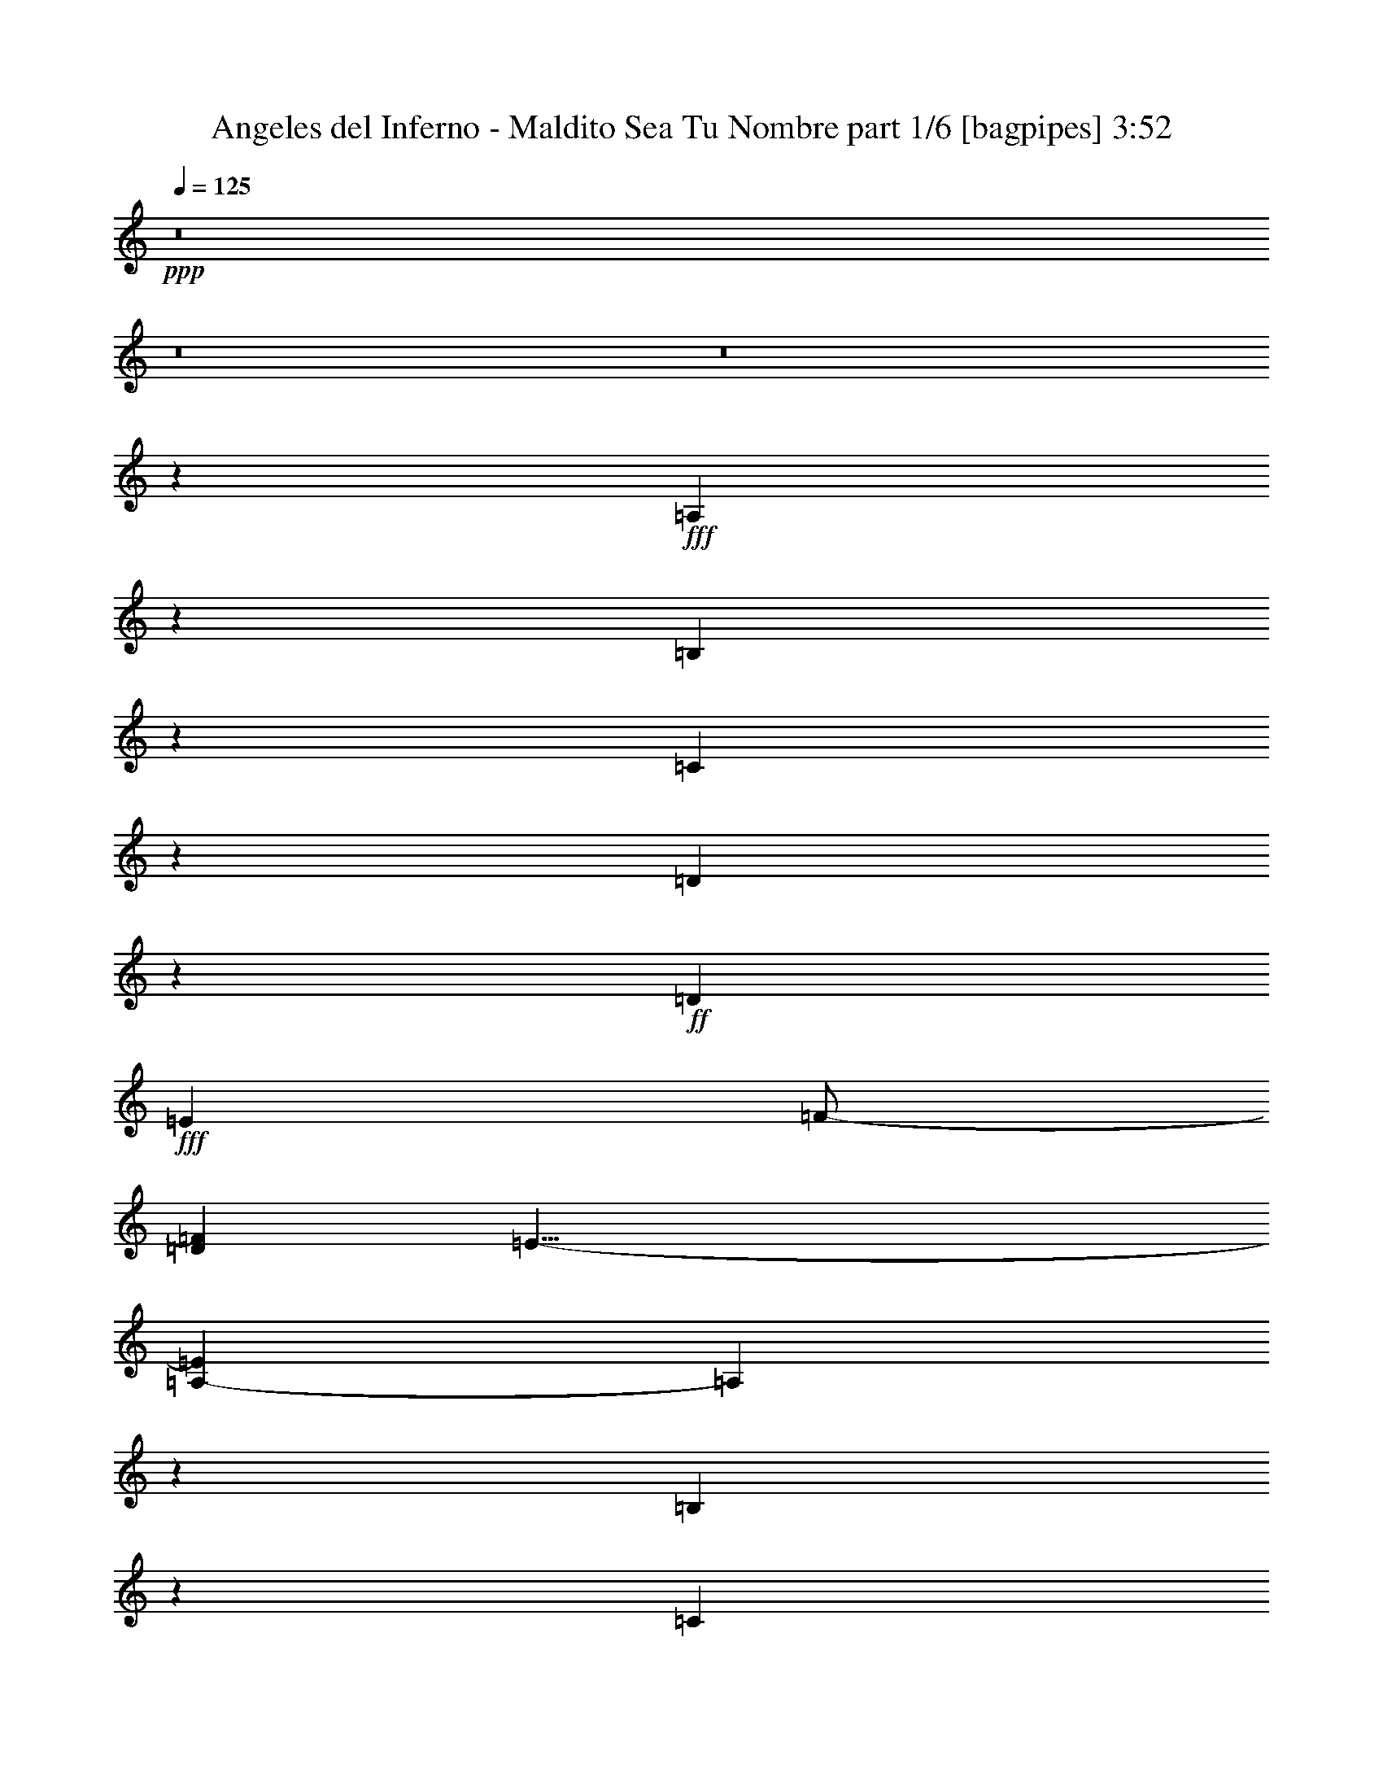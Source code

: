 % Produced with Bruzo's Transcoding Environment
% Transcribed by  Bruzo

X:1
T:  Angeles del Inferno - Maldito Sea Tu Nombre part 1/6 [bagpipes] 3:52
Z: Transcribed with BruTE 64
L: 1/4
Q: 125
K: C
+ppp+
z8
z8
z8
z15191/4000
+fff+
[=A,2059/4000]
z4049/8000
[=B,4451/8000]
z3967/8000
[=C4033/8000]
z137/250
[=D1029/2000]
z1013/2000
+ff+
[=D361/2000]
+fff+
[=E5529/8000]
[=F/2-]
[=D191/1000=F191/1000]
[=E43/8-]
[=A,383/2000-=E383/2000]
[=A,583/1600]
z2001/4000
[=B,1999/4000]
z221/400
[=C51/100]
z4087/8000
[=D4413/8000]
z1001/2000
+ff+
[=D289/1600]
+fff+
[=E691/1000]
[=F/2-]
[=D1529/8000=F1529/8000]
[=E43/8-]
[=E1531/8000=A1531/8000-]
[=A2463/8000]
z891/1600
[=G809/1600]
z2061/4000
[=E2189/4000]
z101/200
[=D99/200]
z4457/8000
[=C691/1000]
[=D5529/8000]
+ff+
[=D361/2000]
+fff+
[=E43/8-]
[=A,383/2000-=E383/2000]
[=A,251/800]
z551/1000
[=B,1023/2000]
z163/320
[=C177/320]
z499/1000
[=D501/1000]
z441/800
+ff+
[=D239/1600]
+fff+
[=E2889/4000]
[=F/2-]
[=D191/1000=F191/1000]
[=E43/8-]
[=E383/2000=a383/2000-]
[=a2557/8000]
z411/800
[=b439/800]
z1007/2000
[=c'993/2000]
z889/1600
+ff+
[=b289/1600]
+fff+
[=c'8167/8000]
[=b5529/8000]
[=a1457/4000]
z1419/8000
[=a4081/8000]
z4087/8000
[=b4413/8000]
z1001/2000
[=c'2749/2000]
z264/125
[=a513/1000]
z4063/8000
[=b4437/8000]
z3981/8000
[=c'4019/8000]
z2199/4000
+ff+
[=b239/1600]
+fff+
[=c'8417/8000]
[=b691/1000]
[=a1481/4000]
z561/4000
[=a2189/4000]
z4039/8000
[=b3961/8000]
z4457/8000
[=c'11043/8000]
z609/250
[=A,2889/8000]
[=A,2639/8000]
[=B,2889/8000]
[=C8167/8000]
[=D5529/8000]
[=E2889/4000]
[=E2639/8000]
[=E5529/8000]
[=E5453/8000]
z741/2000
[=A,2639/8000]
[=A,2889/8000]
[=A,5529/8000]
[=G,2889/8000]
[=G,691/1000]
[=C691/1000]
[=A,8267/4000]
z147/400
[=A,2639/8000]
[=A,289/800]
[=B,2639/8000]
[=C2889/4000]
[=D2639/8000]
[=E2889/8000]
[=E11043/4000]
z2917/8000
[=A2639/8000]
[=A2889/8000]
[=A8167/8000]
[=G289/800]
[=c2889/8000]
[=c2639/8000]
[=A1647/800]
z751/2000
[=A2889/8000]
[=A691/1000]
[=A5529/8000]
[=A8167/8000]
[=A2889/8000]
[=A5529/8000]
[=A691/1000]
[=A8417/8000]
[=A2639/8000]
[=A5779/8000]
[=A8167/8000]
+ff+
[=A289/1600]
+fff+
[=c2889/8000]
[=A2639/8000]
[=A8231/4000]
z4457/8000
[=A2639/8000]
[=A691/1000]
[=A2889/4000]
[=A1021/1000]
[=A2889/8000]
[=A691/1000]
[=A5529/8000]
[=A8417/8000]
[=A2639/8000]
[=A5529/8000]
[=A2889/4000]
[=A8167/8000]
[=A11227/4000]
z22023/8000
[=e8417/8000]
[=d2639/8000]
[=d2889/8000]
[=c2133/2000]
z21999/8000
[=f8417/8000]
[=e33/100]
[=e2889/8000]
[=d8167/8000]
[=d2889/4000]
[=c5529/8000]
[=d8167/8000]
[=e36309/8000]
[=e1021/1000]
[=d2889/8000]
[=d2639/8000]
[=c19409/8000]
z5561/4000
[=f8417/8000]
[=e2889/8000]
[=e2639/8000]
[=d5529/8000]
[=d8417/8000]
[=c691/1000]
[=d4209/4000]
[=c19541/8000]
z8
z8
z12293/4000
[=A,2889/8000]
[=A,2639/8000]
[=B,2889/8000]
[=C4209/4000]
[=D691/1000]
[=E691/1000]
[=E33/100]
[=E2889/4000]
[=E1121/1600]
z1281/4000
[=A,289/800]
[=A,2639/8000]
[=A,691/1000]
[=G,2889/8000]
[=G,691/1000]
[=C5529/8000]
[=A,3387/1600]
z2539/8000
[=A,2889/8000]
[=A,2639/8000]
[=B,2889/8000]
[=C691/1000]
[=D33/100]
[=E2889/8000]
[=E22487/8000]
z503/1600
[=A2889/8000]
[=A2639/8000]
[=A4209/4000]
[=G2639/8000]
[=c2889/8000]
[=c2889/8000]
[=A8311/4000]
z1301/4000
[=A289/800]
[=A691/1000]
[=A691/1000]
[=A4209/4000]
[=A2639/8000]
[=A2889/4000]
[=A691/1000]
[=A1021/1000]
[=A2889/8000]
[=A691/1000]
[=A4209/4000]
+ff+
[=A597/4000]
+fff+
[=c2889/8000]
[=A2889/8000]
[=A8307/4000]
z811/1600
[=A2889/8000]
[=A5529/8000]
[=A691/1000]
[=A8417/8000]
[=A2639/8000]
[=A5529/8000]
[=A691/1000]
[=A8417/8000]
[=A289/800]
[=A691/1000]
[=A691/1000]
[=A4209/4000]
[=A4421/1600]
z22121/8000
[=e4209/4000]
[=d2889/8000]
[=d2639/8000]
[=c8433/8000]
z22097/8000
[=f4209/4000]
[=e2889/8000]
[=e2639/8000]
[=d4209/4000]
[=d691/1000]
[=c691/1000]
[=d4209/4000]
[=e36059/8000]
[=e8417/8000]
[=d2639/8000]
[=d2889/8000]
[=c19561/8000]
z1097/800
[=f8417/8000]
[=e33/100]
[=e2889/8000]
[=d691/1000]
[=d8167/8000]
[=c5779/8000]
[=d8167/8000]
[=c19443/8000]
z8
z8
z8
z8
z8
z8
z8
z8
z8
z8
z8
z8
z8
z8
z8
z8
z8
z8
z8
z2407/1600
[=e8417/8000]
[=d33/100]
[=d2889/8000]
[=c19519/8000]
z11011/8000
[=f4209/4000]
[=e2639/8000]
[=e2889/8000]
[=d691/1000]
[=d4209/4000]
[=c691/1000]
[=d1021/1000]
[=e2789/1600]
+ff+
[=e4239/2000]
z1029/500
+fff+
[=e4209/4000]
[=d2639/8000]
[=d2889/8000]
[=c1959/800]
z547/400
[=f1021/1000]
[=e2889/8000]
[=e2889/8000]
[=d691/1000]
[=d1021/1000]
[=c691/1000]
[=d4209/4000]
[=e2789/1600]
+ff+
[=e16527/8000]
z16893/8000
+fff+
[=e1021/1000]
[=d2889/8000]
[=d2639/8000]
[=c19411/8000]
z139/100
[=f8417/8000]
[=e2889/8000]
[=e2639/8000]
[=d5529/8000]
[=d8417/8000]
[=c691/1000]
[=d4209/4000]
[=e6973/4000]
+ff+
[=e16597/8000]
z4143/2000
+fff+
[=e4209/4000]
[=d2889/8000]
[=d2639/8000]
[=c9741/4000]
z11049/8000
[=f8417/8000]
[=e2639/8000]
[=e2889/8000]
[=d5529/8000]
[=d8417/8000]
[=c691/1000]
[=d4209/4000]
[=c8307/4000]
z8
z7/8

X:2
T:  Angeles del Inferno - Maldito Sea Tu Nombre part 2/6 [horn] 3:52
Z: Transcribed with BruTE 64
L: 1/4
Q: 125
K: C
+ppp+
z8
z24953/8000
+fff+
[=A1047/8000]
z199/1000
[=A,/8]
z1889/8000
[=A,1019/8000]
z81/400
[=B69/400]
z1509/8000
[=A,/8]
z1889/8000
[=A,551/4000]
z769/4000
[=c/8]
z1889/8000
[=A,1073/8000]
z783/4000
[=A,/8]
z1889/8000
[=d209/1600]
z797/4000
[=A,/8]
z1889/8000
[=A,1017/8000]
z1623/8000
[=c1377/8000]
z189/1000
[=A,/8]
z1889/8000
[=B1099/8000]
z77/400
[=A,/8]
z23183/4000
[=A547/4000]
z309/1600
[=A,/8]
z1889/8000
[=A,533/4000]
z1573/8000
[=B/8]
z1889/8000
[=A,519/4000]
z1601/8000
[=A,/8]
z1889/8000
[=c101/800]
z47/200
[=A,7/50]
z1519/8000
[=A,/8]
z1889/8000
[=d273/2000]
z1547/8000
[=A,/8]
z1889/8000
[=A,133/1000]
z63/320
[=c/8]
z1889/8000
[=A,259/2000]
z401/2000
[=B/8]
z1889/8000
[=A,1007/8000]
z941/4000
[=A559/4000]
z1521/8000
[=A,/8]
z1889/8000
[=A,109/800]
z1549/8000
[=B/8]
z1889/8000
[=A,531/4000]
z789/4000
[=A,/8]
z1889/8000
[=c1033/8000]
z803/4000
[=A,697/4000]
z299/1600
[=A,201/1600]
z471/2000
[=d279/2000]
z1523/8000
[=A,/8]
z189/800
[=A,1087/8000]
z97/500
[=c/8]
z1889/8000
[=A,1059/8000]
z79/400
[=B/8]
z1889/8000
[=A,1031/8000]
z201/1000
[=A87/500]
z1497/8000
[=A,1003/8000]
z1887/8000
[=A,1113/8000]
z763/4000
[=B/8]
z1889/8000
[=A,217/1600]
z777/4000
[=A,/8]
z1889/8000
[=c1057/8000]
z791/4000
[=A,/8]
z1889/8000
[=A,1029/8000]
z1611/8000
[=d1389/8000]
z3/16
[=A,/8]
z1889/8000
[=A,1111/8000]
z191/1000
[=c/8]
z1889/8000
[=A,1083/8000]
z389/2000
[=B/8]
z1889/8000
[=A,211/1600]
z317/1600
[=A/8]
z1889/8000
[=A,513/4000]
z1613/8000
[=A,1387/8000]
z751/4000
[=B/8]
z1889/8000
[=A,1109/8000]
z153/800
[=A,/8]
z189/800
[=c27/200]
z1559/8000
[=A,/8]
z1889/8000
[=A,263/2000]
z1587/8000
[=d/8]
z1889/8000
[=A,16/125]
z323/1600
[=A,277/1600]
z47/250
[=c/8]
z189/800
[=A,553/4000]
z1533/8000
[=B/8]
z1889/8000
[=A,539/4000]
z1561/8000
[=A/8]
z1889/8000
[=A,21/160]
z1589/8000
[=A,/8]
z1889/8000
[=B511/4000]
z809/4000
[=A,691/4000]
z1507/8000
[=A,/8]
z1889/8000
[=c69/500]
z307/1600
[=A,/8]
z1889/8000
[=A,269/2000]
z1563/8000
[=d/8]
z189/800
[=A,1047/8000]
z199/1000
[=A,/8]
z1889/8000
[=c1019/8000]
z81/400
[=A,69/400]
z1509/8000
[=B/8]
z1889/8000
[=A,551/4000]
z1537/8000
[=A/8]
z189/800
[=A,1073/8000]
z783/4000
[=A,/8]
z1889/8000
[=B209/1600]
z797/4000
[=A,/8]
z1889/8000
[=A,1017/8000]
z811/4000
[=c689/4000]
z1511/8000
[=A,/8]
z189/800
[=A,1099/8000]
z77/400
[=d/8]
z1889/8000
[=A,1071/8000]
z49/250
[=A,/8]
z1889/8000
[=c1043/8000]
z399/2000
[=A,/8]
z1889/8000
[=B203/1600]
z13/64
[=A,11/64]
z757/4000
[=A/8]
z1889/8000
[=A,1097/8000]
z771/4000
[=A,/8]
z1889/8000
[=B1069/8000]
z157/800
[=A,/8]
z189/800
[=A,13/100]
z1599/8000
[=c/8]
z1889/8000
[=A,253/2000]
z1877/8000
[=A,1123/8000]
z379/2000
[=d/8]
z1889/8000
[=A,219/1600]
z193/1000
[=A,/8]
z189/800
[=c533/4000]
z1573/8000
[=A,/8]
z1889/8000
[=B519/4000]
z1601/8000
[=A,/8]
z1889/8000
[=A101/800]
z1879/8000
[=A,1121/8000]
z759/4000
[=A,/8]
z189/800
[=B273/2000]
z1547/8000
[=A,/8]
z1889/8000
[=A,133/1000]
z63/320
[=c/8]
z1889/8000
[=A,259/2000]
z1603/8000
[=A,/8]
z1889/8000
[=d63/500]
z941/4000
[=A,559/4000]
z1521/8000
[=A,/8]
z1889/8000
[=c109/800]
z1549/8000
[=A,/8]
z1889/8000
[=B531/4000]
z1577/8000
[=A,/8]
z189/800
[=A1033/8000]
z803/4000
[=A,697/4000]
z299/1600
[=A,201/1600]
z471/2000
[=B279/2000]
z1523/8000
[=A,/8]
z1889/8000
[=A,17/125]
z1551/8000
[=c/8]
z189/800
[=A,1059/8000]
z79/400
[=A,/8]
z1889/8000
[=d1031/8000]
z201/1000
[=A,87/500]
z1497/8000
[=A,1003/8000]
z943/4000
[=c557/4000]
z61/320
[=A,/8]
z189/800
[=B217/1600]
z777/4000
[=A,/8]
z1889/8000
[=A,9737/2000=A9737/2000]
[=G,691/1000=G691/1000]
[=A,44477/8000=A44477/8000]
[=A,19349/4000=A19349/4000]
[=G,691/1000=G691/1000]
[=A,11119/2000=A11119/2000]
[=E289/800]
[=A,253/2000]
z1877/8000
[=A,1123/8000]
z379/2000
[=A,/8]
z1889/8000
[=A,219/1600]
z193/1000
[=A,/8]
z1889/8000
[=A,1067/8000]
z393/2000
[=A,/8]
z189/800
[=A,519/4000]
z1601/8000
[=A,/8]
z1889/8000
[=A,101/800]
z1879/8000
[=A,1121/8000]
z759/4000
[=E2889/8000]
[=D1021/1000]
[=E2889/8000]
[=A,259/2000]
z1603/8000
[=A,/8]
z1889/8000
[=A,63/500]
z1881/8000
[=A,1119/8000]
z1521/8000
[=A,/8]
z1889/8000
[=A,109/800]
z1549/8000
[=A,/8]
z1889/8000
[=A,531/4000]
z1577/8000
[=A,/8]
z1889/8000
[=A,517/4000]
z321/1600
[=A,279/1600]
z299/1600
[=E2889/8000]
[=D8167/8000]
[=E2889/8000]
[=A,53/400]
z1579/8000
[=A,/8]
z189/800
[=A,1031/8000]
z201/1000
[=A,87/500]
z1497/8000
[=A,1003/8000]
z943/4000
[=A,557/4000]
z61/320
[=A,/8]
z1889/8000
[=A,543/4000]
z777/4000
[=A,/8]
z1889/8000
[=A,1057/8000]
z791/4000
[=A,/8]
z1889/8000
[=E2639/8000]
[=D4209/4000]
[=E2889/8000]
[=A,1083/8000]
z389/2000
[=A,/8]
z1889/8000
[=A,211/1600]
z99/500
[=A,/8]
z1889/8000
[=A,1027/8000]
z403/2000
[=A,347/2000]
z751/4000
[=A,/8]
z1889/8000
[=A,1109/8000]
z153/800
[=A,/8]
z1889/8000
[=A,1081/8000]
z779/4000
[=A,/8]
z1889/8000
[=E2639/8000]
[=D4209/4000]
[=F22113/8000=f22113/8000]
[=D22363/8000=d22363/8000]
[=E44477/8000=e44477/8000]
[=F22113/8000=f22113/8000]
[=D22363/8000=d22363/8000]
[=E22113/8000=e22113/8000]
[=A,5529/8000=A5529/8000]
[=A,/8]
z1889/8000
[=A,259/2000]
z1603/8000
[=A,2889/4000=A2889/4000]
[=A,1119/8000]
z19/100
[=A,11057/8000=A11057/8000]
[=F,2889/8000=F2889/8000]
[=F,13821/4000=F13821/4000]
[=B,2889/8000]
[=C2889/8000]
[=B,2639/8000]
[=G,2889/8000]
[=F,691/1000]
[=G,13821/4000=G13821/4000]
[=C2889/8000]
[=D2639/8000]
[=C2889/8000]
[=A,2889/8000]
[=G,5529/8000]
[=A,691/1000=A691/1000]
[=A,1053/8000]
z793/4000
[=A,/8]
z1889/8000
[=A,5529/8000=A5529/8000]
[=A,/8]
z1889/8000
[=A,691/500=A691/500]
[=F,33/100=F33/100]
[=F,27891/8000=F27891/8000]
[=B,2639/8000]
[=C2889/8000]
[=B,289/800]
[=G,2639/8000]
[=F,691/1000]
[=G,27891/8000=G27891/8000]
[=C33/100]
[=D2889/8000]
[=C2639/8000]
[=A,2889/8000]
[=G,691/1000]
[=A/8]
z1889/8000
[=A,107/800]
z157/800
[=A,/8]
z1889/8000
[=B1041/8000]
z799/4000
[=A,/8]
z1889/8000
[=A,1013/8000]
z469/2000
[=c281/2000]
z303/1600
[=A,/8]
z189/800
[=A,219/1600]
z193/1000
[=d/8]
z1889/8000
[=A,1067/8000]
z393/2000
[=A,/8]
z1889/8000
[=c1039/8000]
z/5
[=A,/8]
z1889/8000
[=B1011/8000]
z1879/8000
[=A,1121/8000]
z759/4000
[=A/8]
z1889/8000
[=A,1093/8000]
z773/4000
[=A,/8]
z1889/8000
[=B213/1600]
z787/4000
[=A,/8]
z1889/8000
[=A,1037/8000]
z1603/8000
[=c/8]
z1889/8000
[=A,63/500]
z1881/8000
[=A,1119/8000]
z19/100
[=d/8]
z1889/8000
[=A,1091/8000]
z387/2000
[=A,/8]
z1889/8000
[=c1063/8000]
z1577/8000
[=A,/8]
z1889/8000
[=B517/4000]
z321/1600
[=A,279/1600]
z747/4000
[=A503/4000]
z1883/8000
[=A,1117/8000]
z761/4000
[=A,/8]
z189/800
[=B17/125]
z1551/8000
[=A,/8]
z1889/8000
[=A,53/400]
z1579/8000
[=c/8]
z1889/8000
[=A,129/1000]
z1607/8000
[=A,1393/8000]
z187/1000
[=d251/2000]
z943/4000
[=A,557/4000]
z61/320
[=A,/8]
z1889/8000
[=c543/4000]
z1553/8000
[=A,/8]
z1889/8000
[=B529/4000]
z1581/8000
[=A,/8]
z1889/8000
[=A103/800]
z161/800
[=A,139/800]
z1499/8000
[=A,1001/8000]
z59/250
[=B139/1000]
z1527/8000
[=A,/8]
z1889/8000
[=A,271/2000]
z311/1600
[=c/8]
z189/800
[=A,211/1600]
z99/500
[=A,/8]
z1889/8000
[=d1027/8000]
z403/2000
[=A,347/2000]
z1501/8000
[=A,/8]
z1889/8000
[=c111/800]
z1529/8000
[=A,/8]
z189/800
[=B1081/8000]
z779/4000
[=A,/8]
z1889/8000
[=E2639/8000]
[=A,/8]
z1889/8000
[=A,41/320]
z807/4000
[=A,693/4000]
z1503/8000
[=A,/8]
z189/800
[=A,1107/8000]
z383/2000
[=A,/8]
z1889/8000
[=A,1079/8000]
z39/200
[=A,/8]
z1889/8000
[=A,1051/8000]
z397/2000
[=A,/8]
z1889/8000
[=A,1023/8000]
z1617/8000
[=E2889/8000]
[=D8417/8000]
[=E2639/8000]
[=A,/8]
z189/800
[=A,131/1000]
z1591/8000
[=A,/8]
z1889/8000
[=A,51/400]
z1619/8000
[=A,1381/8000]
z377/2000
[=A,/8]
z1889/8000
[=A,1103/8000]
z24/125
[=A,/8]
z189/800
[=A,537/4000]
z313/1600
[=A,/8]
z1889/8000
[=A,523/4000]
z1593/8000
[=E2889/8000]
[=D4209/4000]
[=E2639/8000]
[=A,/8]
z1889/8000
[=A,67/500]
z1567/8000
[=A,/8]
z1889/8000
[=A,261/2000]
z319/1600
[=A,/8]
z1889/8000
[=A,127/1000]
z203/1000
[=A,43/250]
z1513/8000
[=A,/8]
z1889/8000
[=A,549/4000]
z1541/8000
[=A,/8]
z1889/8000
[=A,107/800]
z1569/8000
[=E289/800]
[=D8417/8000]
[=E2639/8000]
[=A,/8]
z1889/8000
[=A,137/1000]
z1543/8000
[=A,/8]
z189/800
[=A,1067/8000]
z393/2000
[=A,/8]
z1889/8000
[=A,1039/8000]
z/5
[=A,/8]
z1889/8000
[=A,1011/8000]
z939/4000
[=A,561/4000]
z1517/8000
[=A,/8]
z189/800
[=A,1093/8000]
z773/4000
[=E2889/8000]
[=D8167/8000]
[=F5591/2000=f5591/2000]
[=D22113/8000=d22113/8000]
[=E11119/2000=e11119/2000]
[=F22363/8000=f22363/8000]
[=D22113/8000=d22113/8000]
[=E5591/2000=e5591/2000]
[=A,691/1000=A691/1000]
[=A,1077/8000]
z781/4000
[=A,/8]
z1889/8000
[=A,5529/8000=A5529/8000]
[=A,51/400]
z1619/8000
[=A,5653/4000=A5653/4000]
[=F,2639/8000=F2639/8000]
[=F,6973/2000=F6973/2000]
[=B,2639/8000]
[=C2889/8000]
[=B,2639/8000]
[=G,289/800]
[=F,691/1000]
[=G,27891/8000=G27891/8000]
[=C2639/8000]
[=D289/800]
[=C2639/8000]
[=A,2889/8000]
[=G,691/1000]
[=A,5529/8000=A5529/8000]
[=A,/8]
z1889/8000
[=A,213/1600]
z787/4000
[=A,691/1000=A691/1000]
[=A,/8]
z1889/8000
[=A,11057/8000=A11057/8000]
[=F,2889/8000=F2889/8000]
[=F,27641/8000=F27641/8000]
[=B,289/800]
[=C2639/8000]
[=B,2889/8000]
[=G,2889/8000]
[=F,691/1000]
[=G,13821/4000=G13821/4000]
[=C2889/8000]
[=D2639/8000]
[=C2889/8000]
[=A,2639/8000]
[=G,5779/8000]
[=A111/800]
z1529/8000
[=A,/8]
z1889/8000
[=A,541/4000]
z1557/8000
[=B/8]
z1889/8000
[=A,527/4000]
z317/1600
[=A,/8]
z189/800
[=c41/320]
z807/4000
[=A,693/4000]
z1503/8000
[=A,/8]
z1889/8000
[=d277/2000]
z1531/8000
[=A,/8]
z1889/8000
[=A,27/200]
z39/200
[=c/8]
z1889/8000
[=A,1051/8000]
z397/2000
[=B/8]
z1889/8000
[=A,1023/8000]
z101/500
[=A173/1000]
z301/1600
[=A,/8]
z1889/8000
[=A,553/4000]
z767/4000
[=B/8]
z1889/8000
[=A,1077/8000]
z781/4000
[=A,/8]
z1889/8000
[=c1049/8000]
z159/800
[=A,/8]
z1889/8000
[=A,1021/8000]
z809/4000
[=d691/4000]
z377/2000
[=A,/8]
z1889/8000
[=A,1103/8000]
z24/125
[=c/8]
z1889/8000
[=A,43/320]
z391/2000
[=B/8]
z1889/8000
[=A,1047/8000]
z1593/8000
[=A/8]
z1889/8000
[=A,509/4000]
z1621/8000
[=A,1379/8000]
z151/800
[=B/8]
z1889/8000
[=A,1101/8000]
z769/4000
[=A,/8]
z1889/8000
[=c1073/8000]
z1567/8000
[=A,/8]
z1889/8000
[=A,261/2000]
z319/1600
[=d/8]
z1889/8000
[=A,127/1000]
z1623/8000
[=A,1377/8000]
z189/1000
[=c/8]
z1889/8000
[=A,1099/8000]
z1541/8000
[=B/8]
z1889/8000
[=A,107/800]
z1569/8000
[=A/8]
z1889/8000
[=A,521/4000]
z1597/8000
[=A,/8]
z1889/8000
[=B507/4000]
z15/64
[=A,9/64]
z303/1600
[=A,/8]
z1889/8000
[=c137/1000]
z1543/8000
[=A,/8]
z1889/8000
[=A,267/2000]
z1571/8000
[=d/8]
z1889/8000
[=A,13/100]
z/5
[=A,/8]
z1889/8000
[=c1011/8000]
z939/4000
[=A,561/4000]
z1517/8000
[=B/8]
z1889/8000
[=A,547/4000]
z309/1600
[=E2889/8000]
[=E33/100]
[=E2889/8000]
[=E2639/8000]
[=E2949/4000]
z13761/4000
[=E2889/8000]
[=E2639/8000]
[=E2889/8000]
[=E2639/8000]
[=E2711/4000]
z13999/4000
[=E2889/8000]
[=E2639/8000]
[=E2889/8000]
[=E33/100]
[=E1089/1600]
z13987/4000
[=E33/100]
[=E2889/8000]
[=E2889/8000]
[=E2639/8000]
[=E5469/8000]
z27951/8000
[=E2639/8000]
[=A,/8]
z1889/8000
[=A,1021/8000]
z809/4000
[=A,691/4000]
z1507/8000
[=A,/8]
z189/800
[=A,1103/8000]
z24/125
[=A,/8]
z1889/8000
[=A,43/320]
z391/2000
[=A,/8]
z1889/8000
[=A,1047/8000]
z199/1000
[=A,/8]
z1889/8000
[=A,1019/8000]
z1621/8000
[=E2889/8000]
[=D8417/8000]
[=E2639/8000]
[=A,/8]
z1889/8000
[=A,209/1600]
z319/1600
[=A,/8]
z1889/8000
[=A,127/1000]
z1623/8000
[=A,1377/8000]
z189/1000
[=A,/8]
z1889/8000
[=A,1099/8000]
z77/400
[=A,/8]
z1889/8000
[=A,1071/8000]
z1569/8000
[=A,/8]
z1889/8000
[=A,521/4000]
z1597/8000
[=E2889/8000]
[=D4209/4000]
[=E2639/8000]
[=A,/8]
z1889/8000
[=A,267/2000]
z1571/8000
[=A,/8]
z1889/8000
[=A,13/100]
z1599/8000
[=A,/8]
z1889/8000
[=A,253/2000]
z939/4000
[=A,561/4000]
z1517/8000
[=A,/8]
z1889/8000
[=A,547/4000]
z309/1600
[=A,/8]
z1889/8000
[=A,533/4000]
z1573/8000
[=E2889/8000]
[=D4209/4000]
[=E2639/8000]
[=A,/8]
z1889/8000
[=A,273/2000]
z1547/8000
[=A,/8]
z189/800
[=A,1063/8000]
z197/1000
[=A,/8]
z1889/8000
[=A,207/1600]
z401/2000
[=A,/8]
z1889/8000
[=A,1007/8000]
z941/4000
[=A,559/4000]
z1521/8000
[=A,/8]
z189/800
[=A,1089/8000]
z31/160
[=E2889/8000]
[=D8167/8000]
[=F22363/8000=f22363/8000]
[=D11057/4000=d11057/4000]
[=E11119/2000=e11119/2000]
[=F22363/8000=f22363/8000]
[=D22113/8000=d22113/8000]
[=A,5529/8000=A5529/8000]
[=A,/8]
z1889/8000
[=A,1047/8000]
z199/1000
[=A,691/1000=A691/1000]
[=A,69/400]
z1509/8000
[=A,289/800=A289/800]
[=A,2639/8000]
[=A,3317/1600=A3317/1600]
[=F,2889/8000=F2889/8000]
[=F,691/1000]
[=C691/1000]
[=B,289/800]
[=F,2789/1600]
[=C5529/8000]
[=B,2639/8000]
[=G,2889/8000]
[=F,691/1000]
[=G,691/1000]
[=D5529/8000]
[=C2889/8000]
[=G,6973/4000]
[=D691/1000]
[=C2639/8000]
[=A,2889/8000]
[=G,5529/8000]
[=A,691/1000=A691/1000]
[=A,1007/8000]
z941/4000
[=A,559/4000]
z1521/8000
[=A,691/1000=A691/1000]
[=A,/8]
z189/800
[=A,2073/1000=A2073/1000]
[=F,4209/4000=F4209/4000]
[=F,691/1000]
[=C5529/8000]
[=B,2889/8000]
[=F,2739/1600]
[=C5529/8000]
[=B,2889/8000]
[=G,2889/8000]
[=F,691/1000]
[=G,5529/8000]
[=D691/1000]
[=C2639/8000]
[=G,6973/4000]
[=D691/1000]
[=C2889/8000]
[=A,2639/8000]
[=G,5779/8000]
[=a22113/4000]
[=F,6973/2000=F6973/2000]
[=B,2889/8000]
[=C2639/8000]
[=B,2889/8000]
[=G,2639/8000]
[=F,691/1000]
[=G,6973/2000=G6973/2000]
[=C2889/8000]
[=D2639/8000]
[=C2889/8000]
[=A,33/100]
[=G,691/1000]
[=a11119/2000]
[=F,6973/2000=F6973/2000]
[=B,2639/8000]
[=C2889/8000]
[=B,2639/8000]
[=G,2889/8000]
[=F,5529/8000]
[=G,27891/8000=G27891/8000]
[=C2639/8000]
[=D2889/8000]
[=C33/100]
[=A,2889/8000]
[=G,691/1000]
[=A,691/1000=A691/1000]
[=A,/8]
z1889/8000
[=A,1081/8000]
z1559/8000
[=A,691/1000=A691/1000]
[=A,/8]
z1889/8000
[=A,2639/8000=A2639/8000]
[=A,2889/8000]
[=A,3317/1600=A3317/1600]
[=F,2889/8000=F2889/8000]
[=F,13821/4000=F13821/4000]
[=B,2889/8000]
[=C2889/8000]
[=B,2639/8000]
[=G,2889/8000]
[=F,5529/8000]
[=G,27641/8000=G27641/8000]
[=C2889/8000]
[=D2639/8000]
[=C289/800]
[=A,2889/8000]
[=G,691/1000]
[=A,691/1000=A691/1000]
[=E1041/8000]
z1599/8000
[=E/8]
z1889/8000
[=A,691/1000=A691/1000]
[=E/8]
z1889/8000
[=A,22113/8000=A22113/8000]
[=F,2889/8000=F2889/8000]
[=F,13821/4000=F13821/4000]
[=B,2889/8000]
[=C2639/8000]
[=B,2889/8000]
[=G,33/100]
[=F,2889/4000]
[=G,27641/8000=G27641/8000]
[=C2889/8000]
[=D33/100]
[=C2889/8000]
[=A,2639/8000]
[=G,691/1000]
[=A,5779/8000=A5779/8000]
[=E1111/8000]
z191/1000
[=E/8]
z1889/8000
[=A,691/1000=A691/1000]
[=E211/1600]
z99/500
[=A,22363/8000=A22363/8000]
[=F,33/100=F33/100]
[=F,27891/8000=F27891/8000]
[=B,2639/8000]
[=C2889/8000]
[=B,289/800]
[=G,2639/8000]
[=F,691/1000]
[=G,27891/8000=G27891/8000]
[=C33/100]
[=D2889/8000]
[=C2639/8000]
[=A,2889/8000]
[=G,691/1000]
[=A,5529/8000=A5529/8000]
[=E/8]
z1889/8000
[=E1043/8000]
z399/2000
[=A,691/1000=A691/1000]
[=E43/250]
z1513/8000
[=A,5591/2000=A5591/2000]
[=F,2639/8000=F2639/8000]
[=F,27891/8000=F27891/8000]
[=B,2639/8000]
[=C289/800]
[=B,2639/8000]
[=G,2889/8000]
[=F,691/1000]
[=G,6973/2000=G6973/2000]
[=C2639/8000]
[=D2889/8000]
[=C2639/8000]
[=A,2889/8000]
[=G,691/1000]
[=A,5529/8000=A5529/8000]
[=E1003/8000]
z943/4000
[=E557/4000]
z61/320
[=A,691/1000=A691/1000]
[=E/8]
z189/800
[=A,691/500=A691/500]
[=C3001/8000]
z125/16

X:3
T:  Angeles del Inferno - Maldito Sea Tu Nombre part 3/6 [flute] 3:52
Z: Transcribed with BruTE 64
L: 1/4
Q: 125
K: C
+ppp+
z8
z8
z8
z8
z8
z8
z8
z8
z8
z1943/8000
+fff+
[=E9737/2000]
[=D691/1000]
[=E44477/8000]
[=E19349/4000]
[=D691/1000]
[=E11119/2000]
[=A,1451/4000]
z15259/4000
[=A,2889/8000]
[=G,1021/1000]
[=A,117/320]
z6099/1600
[=A,2889/8000]
[=G,8167/8000]
[=A,2949/8000]
z30471/8000
[=A,2639/8000]
[=G,4209/4000]
[=A,743/2000]
z30447/8000
[=A,2639/8000]
[=G,4209/4000]
[=c22113/8000]
[=A22363/8000]
[=B44477/8000]
[=c22113/8000]
[=A22363/8000]
[=B22113/8000]
[=E2727/4000]
z5603/8000
[=E5897/8000]
z63/200
[=E11057/8000]
[=C2889/8000]
[=C13767/4000]
z8471/4000
[=D13779/4000]
z16919/8000
[=E5581/8000]
z219/320
[=E221/320]
z2893/8000
[=E691/500]
[=C33/100]
[=C27911/8000]
z3313/1600
[=D5587/1600]
z8
z8
z8
z2447/8000
[=A,2553/8000]
z30617/8000
[=A,2889/8000]
[=G,8417/8000]
[=A,2577/8000]
z30593/8000
[=A,2889/8000]
[=G,4209/4000]
[=A,13/40]
z30569/8000
[=A,289/800]
[=G,8417/8000]
[=A,41/125]
z15273/4000
[=A,2889/8000]
[=G,8167/8000]
[=c5591/2000]
[=A22113/8000]
[=B11119/2000]
[=c22363/8000]
[=A22113/8000]
[=B5591/2000]
[=E1121/1600]
z5451/8000
[=E5549/8000]
z2619/8000
[=E5653/4000]
[=C2639/8000]
[=C873/250]
z16541/8000
[=D27959/8000]
z16517/8000
[=E5483/8000]
z2787/4000
[=E2713/4000]
z2991/8000
[=E11057/8000]
[=C2889/8000]
[=C27563/8000]
z16913/8000
[=D27587/8000]
z8
z8
z8
z509/1600
[=A,2889/8000]
[=A,33/100]
[=A,2889/8000]
[=A,2639/8000]
[=A,2949/4000]
z13761/4000
[=A,2889/8000]
[=A,2639/8000]
[=A,2889/8000]
[=A,2639/8000]
[=A,2711/4000]
z13999/4000
[=A,2889/8000]
[=A,2639/8000]
[=A,2889/8000]
[=A,33/100]
[=A,1089/1600]
z13987/4000
[=A,33/100]
[=A,2889/8000]
[=A,2889/8000]
[=A,2639/8000]
[=A,5469/8000]
z27951/8000
[=A,2549/8000]
z30621/8000
[=A,2889/8000]
[=G,8417/8000]
[=A,2573/8000]
z30597/8000
[=A,2889/8000]
[=G,4209/4000]
[=A,649/2000]
z30573/8000
[=A,2889/8000]
[=G,4209/4000]
[=A,131/400]
z611/160
[=A,2889/8000]
[=G,8167/8000]
[=c22363/8000]
[=A11057/4000]
[=B11119/2000]
[=c22363/8000]
[=A22113/8000]
[=E1093/1600]
z699/1000
[=E169/250]
z3009/8000
[=E2991/8000]
z1269/4000
[=E3317/1600]
[=C2877/8000]
z8
z4993/1600
[=E1107/1600]
z5521/8000
[=E5479/8000]
z2939/8000
[=E2073/1000]
[=C8477/8000]
z8
z8
z16/25
[=C697/200]
z4149/2000
[=D436/125]
z61049/8000
[=C27951/8000]
z8263/4000
[=D13987/4000]
z8251/4000
[=E2749/4000]
z5559/8000
[=E5441/8000]
z93/250
[=E631/2000]
z751/2000
[=E3317/1600]
[=C2889/8000]
[=C13761/4000]
z3391/1600
[=D5509/1600]
z16931/8000
[=E691/1000]
[=A,1041/8000]
z1599/8000
[=A,/8]
z1889/8000
[=E691/1000]
[=A,/8]
z1889/8000
[=E22113/8000]
[=C2889/8000]
[=C27593/8000]
z4221/2000
[=D863/250]
z1661/800
[=E5779/8000]
[=A,1111/8000]
z191/1000
[=A,/8]
z1889/8000
[=E691/1000]
[=A,211/1600]
z99/500
[=E22363/8000]
[=C33/100]
[=C27913/8000]
z16563/8000
[=D27937/8000]
z16539/8000
[=E5529/8000]
[=A,/8]
z1889/8000
[=A,1043/8000]
z399/2000
[=E691/1000]
[=A,43/250]
z1513/8000
[=E5591/2000]
[=C2639/8000]
[=C1749/500]
z4123/2000
[=D3501/1000]
z4117/2000
[=E5529/8000]
[=A,1003/8000]
z943/4000
[=A,557/4000]
z61/320
[=E691/1000]
[=A,/8]
z189/800
[=E691/500]
[=F,3001/8000]
z125/16

X:4
T:  Angeles del Inferno - Maldito Sea Tu Nombre part 4/6 [lute] 3:52
Z: Transcribed with BruTE 64
L: 1/4
Q: 125
K: C
+ppp+
z11119/2000
+fff+
[=A16/125]
z101/500
[=A,173/1000]
z301/1600
[=A,/8]
z1889/8000
[=B553/4000]
z1533/8000
[=A,/8]
z1889/8000
[=A,539/4000]
z1561/8000
[=c/8]
z1889/8000
[=A,21/160]
z159/800
[=A,/8]
z1889/8000
[=d1021/8000]
z809/4000
[=A,691/4000]
z1507/8000
[=A,/8]
z1889/8000
[=c69/500]
z307/1600
[=A,/8]
z1889/8000
[=B269/2000]
z391/2000
[=A,/8]
z9273/1600
[=A1071/8000]
z49/250
[=A,/8]
z1889/8000
[=A,1043/8000]
z1597/8000
[=B/8]
z1889/8000
[=A,507/4000]
z13/64
[=A,11/64]
z757/4000
[=c/8]
z1889/8000
[=A,1097/8000]
z771/4000
[=A,/8]
z1889/8000
[=d1069/8000]
z1571/8000
[=A,/8]
z1889/8000
[=A,13/100]
z1599/8000
[=c/8]
z1889/8000
[=A,253/2000]
z1877/8000
[=B1123/8000]
z379/2000
[=A,/8]
z23183/4000
[=A559/4000]
z1521/8000
[=A,/8]
z1889/8000
[=A,109/800]
z1549/8000
[=B/8]
z1889/8000
[=A,531/4000]
z789/4000
[=A,/8]
z1889/8000
[=c1033/8000]
z803/4000
[=A,697/4000]
z299/1600
[=A,201/1600]
z471/2000
[=d279/2000]
z1523/8000
[=A,/8]
z189/800
[=A,1087/8000]
z97/500
[=c/8]
z1889/8000
[=A,1059/8000]
z79/400
[=B/8]
z1889/8000
[=A,1031/8000]
z201/1000
[=A87/500]
z1497/8000
[=A,1003/8000]
z1887/8000
[=A,1113/8000]
z763/4000
[=B/8]
z1889/8000
[=A,217/1600]
z777/4000
[=A,/8]
z1889/8000
[=c1057/8000]
z791/4000
[=A,/8]
z1889/8000
[=A,1029/8000]
z1611/8000
[=d1389/8000]
z3/16
[=A,/8]
z1889/8000
[=A,1111/8000]
z191/1000
[=c/8]
z1889/8000
[=A,1083/8000]
z389/2000
[=B/8]
z1889/8000
[=A,211/1600]
z317/1600
[=A/8]
z1889/8000
[=A,513/4000]
z1613/8000
[=A,1387/8000]
z751/4000
[=B/8]
z1889/8000
[=A,1109/8000]
z153/800
[=A,/8]
z189/800
[=c27/200]
z1559/8000
[=A,/8]
z1889/8000
[=A,263/2000]
z1587/8000
[=d/8]
z1889/8000
[=A,16/125]
z323/1600
[=A,277/1600]
z47/250
[=c/8]
z189/800
[=A,553/4000]
z1533/8000
[=B/8]
z1889/8000
[=A,539/4000]
z1561/8000
[=A/8]
z1889/8000
[=A,21/160]
z1589/8000
[=A,/8]
z1889/8000
[=B511/4000]
z809/4000
[=A,691/4000]
z1507/8000
[=A,/8]
z1889/8000
[=c69/500]
z307/1600
[=A,/8]
z1889/8000
[=A,269/2000]
z1563/8000
[=d/8]
z189/800
[=A,1047/8000]
z199/1000
[=A,/8]
z1889/8000
[=c1019/8000]
z81/400
[=A,69/400]
z1509/8000
[=B/8]
z1889/8000
[=A,551/4000]
z1537/8000
[=A/8]
z189/800
[=A,1073/8000]
z783/4000
[=A,/8]
z1889/8000
[=B209/1600]
z797/4000
[=A,/8]
z1889/8000
[=A,1017/8000]
z811/4000
[=c689/4000]
z1511/8000
[=A,/8]
z189/800
[=A,1099/8000]
z77/400
[=d/8]
z1889/8000
[=A,1071/8000]
z49/250
[=A,/8]
z1889/8000
[=c1043/8000]
z399/2000
[=A,/8]
z1889/8000
[=B203/1600]
z13/64
[=A,11/64]
z757/4000
[=A/8]
z1889/8000
[=A,1097/8000]
z771/4000
[=A,/8]
z1889/8000
[=B1069/8000]
z157/800
[=A,/8]
z189/800
[=A,13/100]
z1599/8000
[=c/8]
z1889/8000
[=A,253/2000]
z1877/8000
[=A,1123/8000]
z379/2000
[=d/8]
z1889/8000
[=A,219/1600]
z193/1000
[=A,/8]
z189/800
[=c533/4000]
z1573/8000
[=A,/8]
z1889/8000
[=B519/4000]
z1601/8000
[=A,/8]
z1889/8000
[=A101/800]
z1879/8000
[=A,1121/8000]
z759/4000
[=A,/8]
z189/800
[=B273/2000]
z1547/8000
[=A,/8]
z1889/8000
[=A,133/1000]
z63/320
[=c/8]
z1889/8000
[=A,259/2000]
z1603/8000
[=A,/8]
z1889/8000
[=d63/500]
z941/4000
[=A,559/4000]
z1521/8000
[=A,/8]
z1889/8000
[=c109/800]
z1549/8000
[=A,/8]
z1889/8000
[=B531/4000]
z1577/8000
[=A,/8]
z189/800
[=A1033/8000]
z803/4000
[=A,697/4000]
z299/1600
[=A,201/1600]
z471/2000
[=B279/2000]
z1523/8000
[=A,/8]
z1889/8000
[=A,17/125]
z1551/8000
[=c/8]
z189/800
[=A,1059/8000]
z79/400
[=A,/8]
z1889/8000
[=d1031/8000]
z201/1000
[=A,87/500]
z1497/8000
[=A,1003/8000]
z943/4000
[=c557/4000]
z61/320
[=A,/8]
z189/800
[=B217/1600]
z777/4000
[=A,/8]
z1889/8000
[=A,9737/2000=E9737/2000=A9737/2000]
[=G,691/1000=D691/1000=G691/1000]
[=A,44477/8000=E44477/8000=A44477/8000]
[=A,19349/4000=E19349/4000=A19349/4000]
[=G,691/1000=D691/1000=G691/1000]
[=A,11119/2000=E11119/2000=A11119/2000]
[=A,289/800=E289/800=A289/800]
[=A,253/2000=E253/2000]
z1877/8000
[=A,1123/8000=E1123/8000]
z379/2000
[=A,/8=E/8]
z1889/8000
[=A,219/1600=E219/1600]
z193/1000
[=A,/8=E/8]
z1889/8000
[=A,1067/8000=E1067/8000]
z393/2000
[=A,/8=E/8]
z189/800
[=A,519/4000=E519/4000]
z1601/8000
[=A,/8=E/8]
z1889/8000
[=A,101/800=E101/800]
z1879/8000
[=A,1121/8000=E1121/8000]
z759/4000
[=A,2889/8000=E2889/8000=A2889/8000]
[=G,1021/1000=D1021/1000=G1021/1000]
[=A,2889/8000=E2889/8000=A2889/8000]
[=A,259/2000=E259/2000]
z1603/8000
[=A,/8=E/8]
z1889/8000
[=A,63/500=E63/500]
z1881/8000
[=A,1119/8000=E1119/8000]
z1521/8000
[=A,/8=E/8]
z1889/8000
[=A,109/800=E109/800]
z1549/8000
[=A,/8=E/8]
z1889/8000
[=A,531/4000=E531/4000]
z1577/8000
[=A,/8=E/8]
z1889/8000
[=A,517/4000=E517/4000]
z321/1600
[=A,279/1600=E279/1600]
z299/1600
[=A,2889/8000=E2889/8000=A2889/8000]
[=G,8167/8000=D8167/8000=G8167/8000]
[=A,2889/8000=E2889/8000=A2889/8000]
[=A,53/400=E53/400]
z1579/8000
[=A,/8=E/8]
z189/800
[=A,1031/8000=E1031/8000]
z201/1000
[=A,87/500=E87/500]
z1497/8000
[=A,1003/8000=E1003/8000]
z943/4000
[=A,557/4000=E557/4000]
z61/320
[=A,/8=E/8]
z1889/8000
[=A,543/4000=E543/4000]
z777/4000
[=A,/8=E/8]
z1889/8000
[=A,1057/8000=E1057/8000]
z791/4000
[=A,/8=E/8]
z1889/8000
[=A,2639/8000=E2639/8000=A2639/8000]
[=G,4209/4000=D4209/4000=G4209/4000]
[=A,2889/8000=E2889/8000=A2889/8000]
[=A,1083/8000=E1083/8000]
z389/2000
[=A,/8=E/8]
z1889/8000
[=A,211/1600=E211/1600]
z99/500
[=A,/8=E/8]
z1889/8000
[=A,1027/8000=E1027/8000]
z403/2000
[=A,347/2000=E347/2000]
z751/4000
[=A,/8=E/8]
z1889/8000
[=A,1109/8000=E1109/8000]
z153/800
[=A,/8=E/8]
z1889/8000
[=A,1081/8000=E1081/8000]
z779/4000
[=A,/8=E/8]
z1889/8000
[=A,2639/8000=E2639/8000=A2639/8000]
[=G,4209/4000=D4209/4000=G4209/4000]
[=F22113/8000=c22113/8000=f22113/8000]
[=D22363/8000=A22363/8000=d22363/8000]
[=E22113/8000=B22113/8000=e22113/8000]
[=f289/1600]
+f+
[=e289/1600]
[=d2639/8000]
+fff+
[=f361/2000]
+f+
[=e289/1600]
[=d2889/8000]
+fff+
[=f239/1600]
+f+
[=e361/2000]
[=d2889/8000]
+fff+
[=f239/1600]
+f+
[=e289/1600]
[=d2889/8000]
+fff+
[=F22113/8000=c22113/8000=f22113/8000]
[=D22363/8000=A22363/8000=d22363/8000]
[=E22113/8000=B22113/8000=e22113/8000]
[=A5529/8000=e5529/8000]
[=A/8=e/8]
z1889/8000
[=A259/2000=e259/2000]
z1603/8000
[=A2889/4000=e2889/4000]
[=A1119/8000=e1119/8000]
z19/100
[=A4209/4000=e4209/4000]
[=C2639/8000=G2639/8000]
[=A,2889/8000=D2889/8000]
[=F,13821/4000=C13821/4000=F13821/4000]
[=B,2889/8000]
[=C2889/8000]
[=B,2639/8000]
[=G,2889/8000]
[=F,691/1000]
[=G,13821/4000=D13821/4000=G13821/4000]
[=C2889/8000]
[=D2639/8000]
[=C2889/8000]
[=A,2889/8000]
[=G,5529/8000]
[=A,691/1000=E691/1000=A691/1000]
[=A,1053/8000=E1053/8000]
z793/4000
[=A,/8=E/8]
z1889/8000
[=A,5529/8000=E5529/8000=A5529/8000]
[=A,/8=E/8]
z1889/8000
[=A8167/8000=e8167/8000]
[=C2889/8000=G2889/8000]
[=A,33/100=D33/100]
[=F,27891/8000=C27891/8000]
[=B,2639/8000]
[=C2889/8000]
[=B,289/800]
[=G,2639/8000]
[=F,691/1000]
[=G,27891/8000=D27891/8000=G27891/8000]
[=C33/100]
[=D2889/8000]
[=C2639/8000]
[=A,2889/8000]
[=G,691/1000]
[=A/8]
z1889/8000
[=A,107/800]
z157/800
[=A,/8]
z1889/8000
[=B1041/8000]
z799/4000
[=A,/8]
z1889/8000
[=A,1013/8000]
z469/2000
[=c281/2000]
z303/1600
[=A,/8]
z189/800
[=A,219/1600]
z193/1000
[=d/8]
z1889/8000
[=A,1067/8000]
z393/2000
[=A,/8]
z1889/8000
[=c1039/8000]
z/5
[=A,/8]
z1889/8000
[=B1011/8000]
z1879/8000
[=A,1121/8000]
z759/4000
[=A/8]
z1889/8000
[=A,1093/8000]
z773/4000
[=A,/8]
z1889/8000
[=B213/1600]
z787/4000
[=A,/8]
z1889/8000
[=A,1037/8000]
z1603/8000
[=c/8]
z1889/8000
[=A,63/500]
z1881/8000
[=A,1119/8000]
z19/100
[=d/8]
z1889/8000
[=A,1091/8000]
z387/2000
[=A,/8]
z1889/8000
[=c1063/8000]
z1577/8000
[=A,/8]
z1889/8000
[=B517/4000]
z321/1600
[=A,279/1600]
z747/4000
[=A503/4000]
z1883/8000
[=A,1117/8000]
z761/4000
[=A,/8]
z189/800
[=B17/125]
z1551/8000
[=A,/8]
z1889/8000
[=A,53/400]
z1579/8000
[=c/8]
z1889/8000
[=A,129/1000]
z1607/8000
[=A,1393/8000]
z187/1000
[=d251/2000]
z943/4000
[=A,557/4000]
z61/320
[=A,/8]
z1889/8000
[=c543/4000]
z1553/8000
[=A,/8]
z1889/8000
[=B529/4000]
z1581/8000
[=A,/8]
z1889/8000
[=A103/800]
z161/800
[=A,139/800]
z1499/8000
[=A,1001/8000]
z59/250
[=B139/1000]
z1527/8000
[=A,/8]
z1889/8000
[=A,271/2000]
z311/1600
[=c/8]
z189/800
[=A,211/1600]
z99/500
[=A,/8]
z1889/8000
[=d1027/8000]
z403/2000
[=A,347/2000]
z1501/8000
[=A,/8]
z1889/8000
[=c111/800]
z1529/8000
[=A,/8]
z189/800
[=B1081/8000]
z779/4000
[=A,/8]
z1889/8000
[=A,2639/8000=E2639/8000=A2639/8000]
[=A,/8=E/8]
z1889/8000
[=A,41/320=E41/320]
z807/4000
[=A,693/4000=E693/4000]
z1503/8000
[=A,/8=E/8]
z189/800
[=A,1107/8000=E1107/8000]
z383/2000
[=A,/8=E/8]
z1889/8000
[=A,1079/8000=E1079/8000]
z39/200
[=A,/8=E/8]
z1889/8000
[=A,1051/8000=E1051/8000]
z397/2000
[=A,/8=E/8]
z1889/8000
[=A,1023/8000=E1023/8000]
z1617/8000
[=A,2889/8000=E2889/8000=A2889/8000]
[=G,8417/8000=D8417/8000=G8417/8000]
[=A,2639/8000=E2639/8000=A2639/8000]
[=A,/8=E/8]
z189/800
[=A,131/1000=E131/1000]
z1591/8000
[=A,/8=E/8]
z1889/8000
[=A,51/400=E51/400]
z1619/8000
[=A,1381/8000=E1381/8000]
z377/2000
[=A,/8=E/8]
z1889/8000
[=A,1103/8000=E1103/8000]
z24/125
[=A,/8=E/8]
z189/800
[=A,537/4000=E537/4000]
z313/1600
[=A,/8=E/8]
z1889/8000
[=A,523/4000=E523/4000]
z1593/8000
[=A,2889/8000=E2889/8000=A2889/8000]
[=G,4209/4000=D4209/4000=G4209/4000]
[=A,2639/8000=E2639/8000=A2639/8000]
[=A,/8=E/8]
z1889/8000
[=A,67/500=E67/500]
z1567/8000
[=A,/8=E/8]
z1889/8000
[=A,261/2000=E261/2000]
z319/1600
[=A,/8=E/8]
z1889/8000
[=A,127/1000=E127/1000]
z203/1000
[=A,43/250=E43/250]
z1513/8000
[=A,/8=E/8]
z1889/8000
[=A,549/4000=E549/4000]
z1541/8000
[=A,/8=E/8]
z1889/8000
[=A,107/800=E107/800]
z1569/8000
[=A,289/800=E289/800=A289/800]
[=G,8417/8000=D8417/8000=G8417/8000]
[=A,2639/8000=E2639/8000=A2639/8000]
[=A,/8=E/8]
z1889/8000
[=A,137/1000=E137/1000]
z1543/8000
[=A,/8=E/8]
z189/800
[=A,1067/8000=E1067/8000]
z393/2000
[=A,/8=E/8]
z1889/8000
[=A,1039/8000=E1039/8000]
z/5
[=A,/8=E/8]
z1889/8000
[=A,1011/8000=E1011/8000]
z939/4000
[=A,561/4000=E561/4000]
z1517/8000
[=A,/8=E/8]
z189/800
[=A,1093/8000=E1093/8000]
z773/4000
[=A,2889/8000=E2889/8000=A2889/8000]
[=G,8167/8000=D8167/8000=G8167/8000]
[=F5591/2000=c5591/2000=f5591/2000]
[=D22113/8000=A22113/8000=d22113/8000]
[=E22363/8000=B22363/8000=e22363/8000]
[=f361/2000]
+f+
[=e239/1600]
[=d2889/8000]
+fff+
[=f289/1600]
+f+
[=e597/4000]
[=d289/800]
+fff+
[=f361/2000]
+f+
[=e289/1600]
[=d2639/8000]
+fff+
[=f361/2000]
+f+
[=e289/1600]
[=d2639/8000]
+fff+
[=F22363/8000=c22363/8000=f22363/8000]
[=D22113/8000=A22113/8000=d22113/8000]
[=E5591/2000=B5591/2000=e5591/2000]
[=A691/1000=e691/1000]
[=A1077/8000=e1077/8000]
z781/4000
[=A/8=e/8]
z1889/8000
[=A5529/8000=e5529/8000]
[=A51/400=e51/400]
z1619/8000
[=A8417/8000=e8417/8000]
[=C2889/8000=G2889/8000]
[=A,2639/8000=D2639/8000]
[=F,6973/2000=C6973/2000=F6973/2000]
[=B,2639/8000]
[=C2889/8000]
[=B,2639/8000]
[=G,289/800]
[=F,691/1000]
[=G,27891/8000=D27891/8000=G27891/8000]
[=C2639/8000]
[=D289/800]
[=C2639/8000]
[=A,2889/8000]
[=G,691/1000]
[=A,5529/8000=E5529/8000=A5529/8000]
[=A,/8=E/8]
z1889/8000
[=A,213/1600=E213/1600]
z787/4000
[=A,691/1000=E691/1000=A691/1000]
[=A,/8=E/8]
z1889/8000
[=A4209/4000=e4209/4000]
[=C2639/8000=G2639/8000]
[=A,2889/8000=D2889/8000]
[=F,27641/8000=C27641/8000]
[=B,289/800]
[=C2639/8000]
[=B,2889/8000]
[=G,2889/8000]
[=F,691/1000]
[=G,13821/4000=D13821/4000=G13821/4000]
[=C2889/8000]
[=D2639/8000]
[=C2889/8000]
[=A,2639/8000]
[=G,5779/8000]
[=A111/800]
z1529/8000
[=A,/8]
z1889/8000
[=A,541/4000]
z1557/8000
[=B/8]
z1889/8000
[=A,527/4000]
z317/1600
[=A,/8]
z189/800
[=c41/320]
z807/4000
[=A,693/4000]
z1503/8000
[=A,/8]
z1889/8000
[=d277/2000]
z1531/8000
[=A,/8]
z1889/8000
[=A,27/200]
z39/200
[=c/8]
z1889/8000
[=A,1051/8000]
z397/2000
[=B/8]
z1889/8000
[=A,1023/8000]
z101/500
[=A173/1000]
z301/1600
[=A,/8]
z1889/8000
[=A,553/4000]
z767/4000
[=B/8]
z1889/8000
[=A,1077/8000]
z781/4000
[=A,/8]
z1889/8000
[=c1049/8000]
z159/800
[=A,/8]
z1889/8000
[=A,1021/8000]
z809/4000
[=d691/4000]
z377/2000
[=A,/8]
z1889/8000
[=A,1103/8000]
z24/125
[=c/8]
z1889/8000
[=A,43/320]
z391/2000
[=B/8]
z1889/8000
[=A,1047/8000]
z1593/8000
[=A/8]
z1889/8000
[=A,509/4000]
z1621/8000
[=A,1379/8000]
z151/800
[=B/8]
z1889/8000
[=A,1101/8000]
z769/4000
[=A,/8]
z1889/8000
[=c1073/8000]
z1567/8000
[=A,/8]
z1889/8000
[=A,261/2000]
z319/1600
[=d/8]
z1889/8000
[=A,127/1000]
z1623/8000
[=A,1377/8000]
z189/1000
[=c/8]
z1889/8000
[=A,1099/8000]
z1541/8000
[=B/8]
z1889/8000
[=A,107/800]
z1569/8000
[=A/8]
z1889/8000
[=A,521/4000]
z1597/8000
[=A,/8]
z1889/8000
[=B507/4000]
z15/64
[=A,9/64]
z303/1600
[=A,/8]
z1889/8000
[=c137/1000]
z1543/8000
[=A,/8]
z1889/8000
[=A,267/2000]
z1571/8000
[=d/8]
z1889/8000
[=A,13/100]
z/5
[=A,/8]
z1889/8000
[=c1011/8000]
z939/4000
[=A,561/4000]
z1517/8000
[=B/8]
z1889/8000
[=A,547/4000]
z309/1600
[=A,2889/8000=E2889/8000]
[=A,33/100=E33/100]
[=A,2889/8000=E2889/8000]
[=A,2639/8000=E2639/8000]
[=A,2889/4000=E2889/4000]
[=A,2639/8000]
+f+
[=B,2889/8000]
+fff+
[=A,33/100]
+f+
[=C2889/8000]
+fff+
[=A,2639/8000]
+f+
[=D2889/8000]
+fff+
[=A,2639/8000]
+f+
[=E4209/4000]
+fff+
[=A,2889/8000=E2889/8000]
[=A,2639/8000=E2639/8000]
[=A,2889/8000=E2889/8000]
[=A,2639/8000=E2639/8000]
[=A,5529/8000=E5529/8000]
[=A,2889/8000]
+f+
[=C2889/8000]
+fff+
[=A,2639/8000]
+f+
[=C9737/4000]
+fff+
[=A,2889/8000=E2889/8000]
[=A,2639/8000=E2639/8000]
[=A,2889/8000=E2889/8000]
[=A,33/100=E33/100]
[=A,691/1000=E691/1000]
[=A,2889/8000]
+f+
[=B,2639/8000]
+fff+
[=A,2889/8000]
+f+
[=C289/800]
+fff+
[=A,2639/8000]
+f+
[=D2889/8000]
+fff+
[=A,2639/8000]
+f+
[=E8417/8000]
+fff+
[=A,33/100=E33/100]
[=A,2889/8000=E2889/8000]
[=A,2889/8000=E2889/8000]
[=A,2639/8000=E2639/8000]
[=A,691/1000=E691/1000]
[=A,2889/8000]
+f+
[=C33/100]
+fff+
[=G,22363/8000]
[=g2639/8000=a2639/8000]
[=g2889/8000=a2889/8000]
[=e2639/8000=a2639/8000]
[=g2889/8000=a2889/8000]
[=g289/800=a289/800]
[=e2639/8000=a2639/8000]
[=g2889/8000=a2889/8000]
[=g2639/8000=a2639/8000]
[=e2889/8000=a2889/8000]
[=g2639/8000=a2639/8000]
[=g2889/8000=a2889/8000]
[=e33/100=a33/100]
[=g2889/8000=a2889/8000]
[=g2889/8000=a2889/8000]
[=e691/1000=a691/1000]
[=d691/1000]
[=d5529/8000]
[=d691/1000]
[=d691/1000]
[=d5529/8000]
[=d963/4000]
[=e963/4000]
+f+
[=d419/2000]
+fff+
[=B963/4000]
+f+
[=c963/4000]
[=B963/4000]
+fff+
[=d419/2000]
[=c963/4000]
+f+
[=B1927/8000]
+fff+
[=a419/2000]
[=e963/4000]
+f+
[=d963/4000]
+fff+
[=B419/2000]
+f+
[=c963/4000]
[=B963/4000]
+fff+
[=G963/4000]
+f+
[^F419/2000]
[=G963/4000]
+fff+
[=G,5529/8000=G5529/8000]
[=E691/500]
[=d11307/8000]
[=b691/1000]
[=d2639/8000]
[=e289/800]
[=d691/1000]
[=d963/4000]
+f+
[=e419/2000]
[=d963/4000]
+fff+
[=A963/4000]
[=c419/2000]
+f+
[=B963/4000]
+fff+
[=c5529/8000]
[=A691/500]
[=c'11307/8000]
[=g691/500]
[=b11057/8000]
[=g11057/8000]
[=d691/1000=e691/1000]
[=d2889/4000=e2889/4000]
[=d5529/8000=e5529/8000]
[=d2639/8000]
[=d12501/4000]
[=c'11057/8000]
[=g5653/4000]
[=b11057/8000]
[=g691/500]
[=d5529/8000=e5529/8000]
[=d691/1000=e691/1000]
[=d691/1000=e691/1000]
[=d2889/8000]
[=g3317/1600=a3317/1600]
[=g4209/4000=a4209/4000]
[=f691/1000]
[=c'691/1000]
[=b289/800]
[=f2789/1600]
[=c'5529/8000]
[=b2639/8000]
[=g2889/8000]
[=f691/1000]
[=g691/1000]
[=d5529/8000]
[=c'2889/8000]
[=g6973/4000]
[=d691/1000]
[=c'2639/8000]
[=a2889/8000]
[=g5529/8000]
[=A,691/1000=E691/1000]
[=A,1007/8000]
z941/4000
[=A,559/4000]
z1521/8000
[=A,691/1000=E691/1000]
[=A,/8]
z189/800
[=A,22113/8000=E22113/8000]
[=F,2889/8000=C2889/8000]
[=f691/1000]
[=c'5529/8000]
[=b2889/8000]
[=f2739/1600]
[=c'5529/8000]
[=b2889/8000]
[=g2889/8000]
[=f691/1000]
[=g5529/8000]
[=d691/1000]
[=c'2639/8000]
[=g6973/4000]
[=d691/1000]
[=c'2889/8000]
[=a2639/8000]
[=g5779/8000]
[=A,691/1000=E691/1000]
[=A,539/4000]
z1561/8000
[=A,/8]
z1889/8000
[=A,5529/8000=E5529/8000]
[=A,1021/8000]
z809/4000
[=A,22363/8000=E22363/8000]
[=F,2639/8000=C2639/8000]
[=c'963/4000]
+f+
[=b963/4000]
[=a963/4000]
+fff+
[=c'419/2000]
+f+
[=b1927/8000]
[=a963/4000]
+fff+
[=c'419/2000]
+f+
[=b963/4000]
[=a963/4000]
+fff+
[=c'963/4000]
+f+
[=b419/2000]
[=a963/4000]
+fff+
[=c'963/4000]
+f+
[=b419/2000]
[=a1927/8000]
+fff+
[=c'963/4000]
+f+
[=b419/2000]
[=a963/4000]
+fff+
[=c'963/4000]
+f+
[=b963/4000]
[=a419/2000]
+fff+
[=c'963/4000]
+f+
[=b963/4000]
[=a419/2000]
+fff+
[=d1927/8000]
+f+
[=c'963/4000]
[=b419/2000]
+fff+
[=d963/4000]
+f+
[=c'963/4000]
[=b963/4000]
+fff+
[=d419/2000]
+f+
[=c'963/4000]
[=b963/4000]
+fff+
[=d419/2000]
+f+
[=c'1927/8000]
[=b963/4000]
+fff+
[=d963/4000]
+f+
[=c'419/2000]
[=b963/4000]
+fff+
[=d963/4000]
+f+
[=c'419/2000]
[=b963/4000]
+fff+
[=d963/4000]
+f+
[=c'419/2000]
[=b1927/8000]
+fff+
[=d963/4000]
+f+
[=c'963/4000]
[=b419/2000]
+fff+
[=e963/4000]
+f+
[=d963/4000]
[=c'419/2000]
+fff+
[=e963/4000]
+f+
[=d963/4000]
[=c'963/4000]
+fff+
[=e1677/8000]
+f+
[=d963/4000]
[=c'963/4000]
+fff+
[=e419/2000]
+f+
[=d963/4000]
[=c'963/4000]
+fff+
[=e419/2000]
+f+
[=d963/4000]
[=c'963/4000]
+fff+
[=e963/4000]
+f+
[=d1677/8000]
[=c'963/4000]
+fff+
[=e963/4000]
+f+
[=d419/2000]
[=c'963/4000]
+fff+
[=e963/4000]
+f+
[=d419/2000]
[=c'963/4000]
+fff+
[=c'963/4000]
+f+
[=b963/4000]
[=a419/2000]
+fff+
[=c'1927/8000]
+f+
[=b963/4000]
[=a419/2000]
+fff+
[=c'963/4000]
+f+
[=b963/4000]
[=a963/4000]
+fff+
[=c'419/2000]
+f+
[=b963/4000]
[=a963/4000]
+fff+
[=c'419/2000]
+f+
[=b1927/8000]
[=a963/4000]
+fff+
[=c'419/2000]
+f+
[=b963/4000]
[=a963/4000]
+fff+
[=c'963/4000]
+f+
[=b419/2000]
[=a963/4000]
+fff+
[=c'963/4000]
+f+
[=b419/2000]
[=a1927/8000]
+fff+
[=d963/4000]
+f+
[=c'963/4000]
[=b419/2000]
+fff+
[=d963/4000]
+f+
[=c'963/4000]
[=b419/2000]
+fff+
[=d963/4000]
+f+
[=c'963/4000]
[=b419/2000]
+fff+
[=d1927/8000]
+f+
[=c'963/4000]
[=b963/4000]
+fff+
[=d419/2000]
+f+
[=c'963/4000]
[=b963/4000]
+fff+
[=d419/2000]
+f+
[=c'963/4000]
[=b963/4000]
+fff+
[=d419/2000]
+f+
[=c'1927/8000]
[=b963/4000]
+fff+
[=d963/4000]
+f+
[=c'419/2000]
[=b963/4000]
+fff+
[=e963/4000]
+f+
[=d419/2000]
[=c'963/4000]
+fff+
[=e963/4000]
+f+
[=d963/4000]
[=c'1677/8000]
+fff+
[=e963/4000]
+f+
[=d963/4000]
[=c'419/2000]
+fff+
[=e963/4000]
+f+
[=d963/4000]
[=c'419/2000]
+fff+
[=e963/4000]
+f+
[=d963/4000]
[=c'963/4000]
+fff+
[=e1677/8000]
+f+
[=d963/4000]
[=c'963/4000]
+fff+
[=e419/2000]
+f+
[=d963/4000]
[=c'963/4000]
+fff+
[=e963/4000]
+f+
[=d419/2000]
[=c'963/4000]
+fff+
[=F,13821/4000=C13821/4000=F13821/4000]
[=B,2889/8000]
[=C2889/8000]
[=B,2639/8000]
[=G,2889/8000]
[=F,5529/8000]
[=G,27641/8000=D27641/8000=G27641/8000]
[=C2889/8000]
[=D2639/8000]
[=C289/800]
[=A,2889/8000]
[=G,691/1000]
[=A,691/1000=E691/1000=A691/1000]
[=A,1041/8000=E1041/8000]
z1599/8000
[=A,/8=E/8]
z1889/8000
[=A,691/1000=E691/1000=A691/1000]
[=A,/8=E/8]
z1889/8000
[=A,22113/8000=E22113/8000=A22113/8000]
[=F,2889/8000=C2889/8000=F2889/8000]
[=F,13821/4000=C13821/4000=F13821/4000]
[=B,2889/8000]
[=C2639/8000]
[=B,2889/8000]
[=G,33/100]
[=F,2889/4000]
[=G,27641/8000=D27641/8000=G27641/8000]
[=C2889/8000]
[=D33/100]
[=C2889/8000]
[=A,2639/8000]
[=G,691/1000]
[=A,5779/8000=E5779/8000=A5779/8000]
[=A,1111/8000=E1111/8000]
z191/1000
[=A,/8=E/8]
z1889/8000
[=A,691/1000=E691/1000=A691/1000]
[=A,211/1600=E211/1600]
z99/500
[=A,22363/8000=E22363/8000=A22363/8000]
[=F,33/100=C33/100=F33/100]
[=F,27891/8000=C27891/8000=F27891/8000]
[=B,2639/8000]
[=C2889/8000]
[=B,289/800]
[=G,2639/8000]
[=F,691/1000]
[=G,27891/8000=D27891/8000=G27891/8000]
[=C33/100]
[=D2889/8000]
[=C2639/8000]
[=A,2889/8000]
[=G,691/1000]
[=A,5529/8000=E5529/8000=A5529/8000]
[=A,/8=E/8]
z1889/8000
[=A,1043/8000=E1043/8000]
z399/2000
[=A,691/1000=E691/1000=A691/1000]
[=A,43/250=E43/250]
z1513/8000
[=A,5591/2000=E5591/2000=A5591/2000]
[=F,2639/8000=C2639/8000=F2639/8000]
[=F,27891/8000=C27891/8000=F27891/8000]
[=B,2639/8000]
[=C289/800]
[=B,2639/8000]
[=G,2889/8000]
[=F,691/1000]
[=G,6973/2000=D6973/2000=G6973/2000]
[=C2639/8000]
[=D2889/8000]
[=C2639/8000]
[=A,2889/8000]
[=G,691/1000]
[=A,5529/8000=E5529/8000=A5529/8000]
[=A,1003/8000=E1003/8000]
z943/4000
[=A,557/4000=E557/4000]
z61/320
[=A,691/1000=E691/1000=A691/1000]
[=A,/8=E/8]
z189/800
[=A,691/500=E691/500=A691/500]
[=F,3001/8000=C3001/8000=F3001/8000]
z125/16

X:5
T:  Angeles del Inferno - Maldito Sea Tu Nombre part 5/6 [theorbo] 3:52
Z: Transcribed with BruTE 64
L: 1/4
Q: 125
K: C
+ppp+
z8
z8
z8
z15191/4000
+fff+
[=A,1309/4000]
z451/100
[=G,691/1000]
[=A,723/2000]
z8317/1600
[=A,583/1600]
z36033/8000
[=G,691/1000]
[=A,2939/8000]
z41537/8000
[=A,2963/8000]
z7197/1600
[=G,5529/8000]
[=A,1493/4000]
z4149/800
[=A,301/800]
z17969/4000
[=G,5529/8000]
[=A,2533/8000]
z41943/8000
[=A,9737/2000]
[=G,691/1000]
[=A,44477/8000]
[=A,19349/4000]
[=G,691/1000]
[=A,11119/2000]
[=A,289/800]
[=A,2889/8000]
[=A,2639/8000]
[=A,2889/8000]
[=A,2639/8000]
[=A,2889/8000]
[=A,2639/8000]
[=A,289/800]
[=A,2639/8000]
[=A,2889/8000]
[=A,2889/8000]
[=A,2639/8000]
[=A,2889/8000]
[=G,1021/1000]
[=A,2889/8000]
[=A,2639/8000]
[=A,2889/8000]
[=A,2889/8000]
[=A,33/100]
[=A,2889/8000]
[=A,2639/8000]
[=A,2889/8000]
[=A,2639/8000]
[=A,2889/8000]
[=A,2639/8000]
[=A,289/800]
[=A,2889/8000]
[=G,8167/8000]
[=A,2889/8000]
[=A,2639/8000]
[=A,289/800]
[=A,2639/8000]
[=A,2889/8000]
[=A,2889/8000]
[=A,2639/8000]
[=A,2889/8000]
[=A,33/100]
[=A,2889/8000]
[=A,2639/8000]
[=A,2889/8000]
[=A,2639/8000]
[=G,4209/4000]
[=A,2889/8000]
[=A,2639/8000]
[=A,2889/8000]
[=A,2639/8000]
[=A,2889/8000]
[=A,2639/8000]
[=A,289/800]
[=A,2889/8000]
[=A,2639/8000]
[=A,2889/8000]
[=A,2639/8000]
[=A,2889/8000]
[=A,2639/8000]
[=G,4209/4000]
[=F2889/8000]
[=F2639/8000]
[=F2889/8000]
[=F33/100]
[=F2889/8000]
[=F2639/8000]
[=F2889/8000]
[=F2639/8000]
[=D2889/8000]
[=D2889/8000]
[=D33/100]
[=D2889/8000]
[=D2639/8000]
[=D2889/8000]
[=D2639/8000]
[=D2889/8000]
[=E2639/8000]
[=E289/800]
[=E2889/8000]
[=E2639/8000]
[=E2889/8000]
[=E2639/8000]
[=E2889/8000]
[=E2639/8000]
[=E289/800]
[=E2639/8000]
[=E2889/8000]
[=E2889/8000]
[=E2639/8000]
[=E2889/8000]
[=E33/100]
[=E2889/8000]
[=F2639/8000]
[=F2889/8000]
[=F2639/8000]
[=F2889/8000]
[=F2889/8000]
[=F33/100]
[=F2889/8000]
[=F2639/8000]
[=D2889/8000]
[=D2639/8000]
[=D2889/8000]
[=D2889/8000]
[=D33/100]
[=D2889/8000]
[=D2639/8000]
[=D2889/8000]
[=E2639/8000]
[=E2889/8000]
[=E33/100]
[=E2889/8000]
[=E2889/8000]
[=E2639/8000]
[=E2889/8000]
[=E2639/8000]
[=A,5529/8000]
[=A,2889/8000]
[=A,2639/8000]
[=A,2889/4000]
[=A,2639/8000]
[=A,4209/4000]
[=C2639/8000]
[=A,2889/8000]
[=F13821/4000]
[=B,2889/8000]
[=C2889/8000]
[=B,2639/8000]
[=G,2889/8000]
[=F691/1000]
[=G,11/4-]
[=G,2821/4000=D2821/4000]
[=C2889/8000]
[=D2639/8000]
[=C2889/8000]
[=A,2889/8000]
[=G,5529/8000]
[=A,691/1000]
[=A,2639/8000]
[=A,2889/8000]
[=A,5529/8000]
[=A,2889/8000]
[=A,8167/8000]
[=C2889/8000]
[=A,33/100]
[=F27891/8000]
[=B,2639/8000]
[=C2889/8000]
[=B,289/800]
[=G,2639/8000]
[=F691/1000]
[=G,27891/8000]
[=C33/100]
[=D2889/8000]
[=C2639/8000]
[=A,2889/8000]
[=G,691/1000]
[=A,2889/8000]
[=A,33/100]
[=A,2889/8000]
[=A,2639/8000]
[=A,2889/8000]
[=A,2889/8000]
[=A,2639/8000]
[=A,289/800]
[=A,2639/8000]
[=A,2889/8000]
[=A,2639/8000]
[=A,2889/8000]
[=A,2639/8000]
[=A,2889/8000]
[=A,289/800]
[=A,2639/8000]
[=A,2889/8000]
[=A,2639/8000]
[=A,2889/8000]
[=A,2639/8000]
[=A,2889/8000]
[=A,33/100]
[=A,2889/8000]
[=A,2889/8000]
[=A,2639/8000]
[=A,2889/8000]
[=A,2639/8000]
[=A,2889/8000]
[=A,33/100]
[=A,2889/8000]
[=A,2639/8000]
[=A,2889/8000]
[=A,2889/8000]
[=A,2639/8000]
[=A,289/800]
[=A,2639/8000]
[=A,2889/8000]
[=A,2639/8000]
[=A,2889/8000]
[=A,2639/8000]
[=A,2889/8000]
[=A,289/800]
[=A,2639/8000]
[=A,2889/8000]
[=A,2639/8000]
[=A,2889/8000]
[=A,2639/8000]
[=A,2889/8000]
[=A,33/100]
[=A,2889/8000]
[=A,2889/8000]
[=A,2639/8000]
[=A,2889/8000]
[=A,2639/8000]
[=A,289/800]
[=A,2639/8000]
[=A,2889/8000]
[=A,2639/8000]
[=A,2889/8000]
[=A,2889/8000]
[=A,2639/8000]
[=A,289/800]
[=A,2639/8000]
[=A,2889/8000]
[=A,2639/8000]
[=A,2889/8000]
[=A,2639/8000]
[=A,2889/8000]
[=A,289/800]
[=A,2639/8000]
[=A,2889/8000]
[=A,2639/8000]
[=A,2889/8000]
[=A,2639/8000]
[=A,2889/8000]
[=A,33/100]
[=A,2889/8000]
[=G,8417/8000]
[=A,2639/8000]
[=A,289/800]
[=A,2639/8000]
[=A,2889/8000]
[=A,2639/8000]
[=A,2889/8000]
[=A,2889/8000]
[=A,2639/8000]
[=A,289/800]
[=A,2639/8000]
[=A,2889/8000]
[=A,2639/8000]
[=A,2889/8000]
[=G,4209/4000]
[=A,2639/8000]
[=A,2889/8000]
[=A,2639/8000]
[=A,2889/8000]
[=A,2639/8000]
[=A,2889/8000]
[=A,33/100]
[=A,2889/8000]
[=A,2889/8000]
[=A,2639/8000]
[=A,2889/8000]
[=A,2639/8000]
[=A,289/800]
[=G,8417/8000]
[=A,2639/8000]
[=A,2889/8000]
[=A,2639/8000]
[=A,289/800]
[=A,2639/8000]
[=A,2889/8000]
[=A,2639/8000]
[=A,2889/8000]
[=A,2889/8000]
[=A,2639/8000]
[=A,289/800]
[=A,2639/8000]
[=A,2889/8000]
[=G,8167/8000]
[=F289/800]
[=F2889/8000]
[=F2639/8000]
[=F2889/8000]
[=F2639/8000]
[=F2889/8000]
[=F2639/8000]
[=F289/800]
[=D2639/8000]
[=D2889/8000]
[=D2889/8000]
[=D2639/8000]
[=D2889/8000]
[=D2639/8000]
[=D289/800]
[=D2639/8000]
[=E2889/8000]
[=E2639/8000]
[=E2889/8000]
[=E2889/8000]
[=E2639/8000]
[=E289/800]
[=E2639/8000]
[=E2889/8000]
[=E2639/8000]
[=E2889/8000]
[=E2639/8000]
[=E289/800]
[=E2889/8000]
[=E2639/8000]
[=E2889/8000]
[=E2639/8000]
[=F2889/8000]
[=F2639/8000]
[=F289/800]
[=F2639/8000]
[=F2889/8000]
[=F2889/8000]
[=F2639/8000]
[=F2889/8000]
[=D2639/8000]
[=D289/800]
[=D2639/8000]
[=D2889/8000]
[=D2639/8000]
[=D2889/8000]
[=D2889/8000]
[=D2639/8000]
[=E289/800]
[=E2639/8000]
[=E2889/8000]
[=E2639/8000]
[=E2889/8000]
[=E2639/8000]
[=E289/800]
[=E2889/8000]
[=A,691/1000]
[=A,2639/8000]
[=A,2889/8000]
[=A,5529/8000]
[=A,2639/8000]
[=A,8417/8000]
[=C2889/8000]
[=A,2639/8000]
[=F6973/2000]
[=B,2639/8000]
[=C2889/8000]
[=B,2639/8000]
[=G,289/800]
[=F691/1000]
[=G,45/16-]
[=G,5391/8000=D5391/8000]
[=C2639/8000]
[=D289/800]
[=C2639/8000]
[=A,2889/8000]
[=G,691/1000]
[=A,5529/8000]
[=A,2889/8000]
[=A,2639/8000]
[=A,691/1000]
[=A,2889/8000]
[=A,4209/4000]
[=C2639/8000]
[=A,2889/8000]
[=F27641/8000]
[=B,289/800]
[=C2639/8000]
[=B,2889/8000]
[=G,2889/8000]
[=F691/1000]
[=G,13821/4000]
[=C2889/8000]
[=D2639/8000]
[=C2889/8000]
[=A,2639/8000]
[=G,5779/8000]
[=A,2639/8000]
[=A,2889/8000]
[=A,2639/8000]
[=A,2889/8000]
[=A,2639/8000]
[=A,289/800]
[=A,2639/8000]
[=A,2889/8000]
[=A,2889/8000]
[=A,2639/8000]
[=A,2889/8000]
[=A,33/100]
[=A,2889/8000]
[=A,2639/8000]
[=A,2889/8000]
[=A,2639/8000]
[=A,2889/8000]
[=A,2889/8000]
[=A,33/100]
[=A,2889/8000]
[=A,2639/8000]
[=A,2889/8000]
[=A,2639/8000]
[=A,2889/8000]
[=A,2639/8000]
[=A,289/800]
[=A,2889/8000]
[=A,2639/8000]
[=A,2889/8000]
[=A,2639/8000]
[=A,2889/8000]
[=A,33/100]
[=A,2889/8000]
[=A,2639/8000]
[=A,2889/8000]
[=A,2889/8000]
[=A,2639/8000]
[=A,2889/8000]
[=A,33/100]
[=A,2889/8000]
[=A,2639/8000]
[=A,2889/8000]
[=A,2639/8000]
[=A,2889/8000]
[=A,2889/8000]
[=A,33/100]
[=A,2889/8000]
[=A,2639/8000]
[=A,2889/8000]
[=A,2639/8000]
[=A,2889/8000]
[=A,2889/8000]
[=A,33/100]
[=A,2889/8000]
[=A,2639/8000]
[=A,2889/8000]
[=A,2639/8000]
[=A,2889/8000]
[=A,33/100]
[=A,2889/8000]
[=A,2889/8000]
[=A,2639/8000]
[=A,2889/8000]
[=A,2639/8000]
[=A,2889/8000]
[=A,33/100]
[=A,2889/8000]
[=A,2639/8000]
[=A,2949/4000]
z13761/4000
[=A,2889/8000]
[=A,2639/8000]
[=A,2889/8000]
[=A,2639/8000]
[=A,2711/4000]
z13999/4000
[=A,2889/8000]
[=A,2639/8000]
[=A,2889/8000]
[=A,33/100]
[=A,1089/1600]
z13987/4000
[=A,33/100]
[=A,2889/8000]
[=A,2889/8000]
[=A,2639/8000]
[=A,5469/8000]
z27951/8000
[=A,2639/8000]
[=A,2889/8000]
[=A,2639/8000]
[=A,2889/8000]
[=A,289/800]
[=A,2639/8000]
[=A,2889/8000]
[=A,2639/8000]
[=A,2889/8000]
[=A,2639/8000]
[=A,2889/8000]
[=A,33/100]
[=A,2889/8000]
[=G,2889/8000]
[=G,2639/8000]
[=G,2889/8000]
[=A,2639/8000]
[=A,2889/8000]
[=A,33/100]
[=A,2889/8000]
[=A,2639/8000]
[=A,2889/8000]
[=A,2889/8000]
[=A,2639/8000]
[=A,2889/8000]
[=A,33/100]
[=A,2889/8000]
[=A,2639/8000]
[=A,2889/8000]
[=G,2889/8000]
[=G,2639/8000]
[=G,289/800]
[=A,2639/8000]
[=A,2889/8000]
[=A,2639/8000]
[=A,2889/8000]
[=A,2639/8000]
[=A,2889/8000]
[=A,289/800]
[=A,2639/8000]
[=A,2889/8000]
[=A,2639/8000]
[=A,2889/8000]
[=A,2639/8000]
[=A,2889/8000]
[=G,33/100]
[=G,2889/8000]
[=G,2889/8000]
[=A,2639/8000]
[=A,2889/8000]
[=A,2639/8000]
[=A,289/800]
[=A,2639/8000]
[=A,2889/8000]
[=A,2639/8000]
[=A,2889/8000]
[=A,2889/8000]
[=A,2639/8000]
[=A,289/800]
[=A,2639/8000]
[=A,2889/8000]
[=G,2639/8000]
[=G,2889/8000]
[=G,2639/8000]
[=F2889/8000]
[=F289/800]
[=F2639/8000]
[=F2889/8000]
[=F2639/8000]
[=F2889/8000]
[=F2639/8000]
[=F2889/8000]
[=D33/100]
[=D2889/8000]
[=D2889/8000]
[=D2639/8000]
[=D2889/8000]
[=D2639/8000]
[=D289/800]
[=D2639/8000]
[=E2889/8000]
[=E2639/8000]
[=E2889/8000]
[=E2889/8000]
[=E2639/8000]
[=E289/800]
[=E2639/8000]
[=E2889/8000]
[=E2639/8000]
[=E2889/8000]
[=E2639/8000]
[=E2889/8000]
[=E289/800]
[=E2639/8000]
[=E2889/8000]
[=E2639/8000]
[=F2889/8000]
[=F2639/8000]
[=F2889/8000]
[=F33/100]
[=F2889/8000]
[=F2889/8000]
[=F2639/8000]
[=F2889/8000]
[=D2639/8000]
[=D289/800]
[=D2639/8000]
[=D2889/8000]
[=D2639/8000]
[=D2889/8000]
[=D2889/8000]
[=D2639/8000]
[=E289/800]
[=E2639/8000]
[=E2889/8000]
[=E2639/8000]
[=E2889/8000]
[=E2639/8000]
[=E2889/8000]
[=E289/800]
[=A,2639/8000]
[=A,2889/8000]
[=A,2639/8000]
[=A,2889/8000]
[=A,2639/8000]
[=A,289/800]
[=A,2639/8000]
[=A,2889/8000]
[=F2889/8000]
[=F2639/8000]
[=F2889/8000]
[=F2639/8000]
[=F289/800]
[=F2639/8000]
[=F2889/8000]
[=F2639/8000]
[=F2889/8000]
[=F2889/8000]
[=B,2639/8000]
[=C289/800]
[=B,2639/8000]
[=G,2889/8000]
[=F691/1000]
[=G,2889/8000]
[=G,2639/8000]
[=G,289/800]
[=G,2639/8000]
[=G,2889/8000]
[=G,2639/8000]
[=G,2889/8000]
[=G,2639/8000]
[=G,289/800]
[=G,2889/8000]
[=C2639/8000]
[=D2889/8000]
[=C2639/8000]
[=A,2889/8000]
[=G,5529/8000]
[=A,691/1000]
[=A,2889/8000]
[=A,2639/8000]
[=A,2889/8000]
[=A,2639/8000]
[=A,289/800]
[=A,691/1000]
[=A,2639/8000]
[=A,2889/8000]
[=A,2889/8000]
[=A,2639/8000]
[=A,289/800]
[=A,2639/8000]
[=A,2889/8000]
[=F2639/8000]
[=F2889/8000]
[=F2639/8000]
[=F289/800]
[=F2889/8000]
[=F2639/8000]
[=F2889/8000]
[=F2639/8000]
[=F2889/8000]
[=F2639/8000]
[=B,289/800]
[=C2639/8000]
[=B,2889/8000]
[=G,2889/8000]
[=F691/1000]
[=G,2639/8000]
[=G,289/800]
[=G,2639/8000]
[=G,2889/8000]
[=G,2639/8000]
[=G,2889/8000]
[=G,2889/8000]
[=G,2639/8000]
[=G,289/800]
[=G,2639/8000]
[=C2889/8000]
[=D2639/8000]
[=C2889/8000]
[=A,2639/8000]
[=G,5779/8000]
[=A,691/1000]
[=A,2639/8000]
[=A,2889/8000]
[=A,2639/8000]
[=A,289/800]
[=A,2639/8000]
[=A,2889/4000]
[=A,2639/8000]
[=A,2889/8000]
[=A,2639/8000]
[=A,289/800]
[=A,2639/8000]
[=A,2889/8000]
[=A,2639/8000]
[=F2889/8000]
[=F2889/8000]
[=F33/100]
[=F2889/8000]
[=F2639/8000]
[=F2889/8000]
[=F2639/8000]
[=F2889/8000]
[=F2639/8000]
[=F289/800]
[=B,2889/8000]
[=C2639/8000]
[=B,2889/8000]
[=G,2639/8000]
[=F691/1000]
[=G,289/800]
[=G,2639/8000]
[=G,2889/8000]
[=G,2889/8000]
[=G,2639/8000]
[=G,2889/8000]
[=G,2639/8000]
[=G,289/800]
[=G,2639/8000]
[=G,2889/8000]
[=C2889/8000]
[=D2639/8000]
[=C2889/8000]
[=A,33/100]
[=G,691/1000]
[=A,691/1000]
[=A,2889/8000]
[=A,2889/8000]
[=A,33/100]
[=A,2889/8000]
[=A,2639/8000]
[=A,691/1000]
[=A,2889/8000]
[=A,2639/8000]
[=A,289/800]
[=A,2889/8000]
[=A,2639/8000]
[=A,2889/8000]
[=A,2639/8000]
[=F2889/8000]
[=F2639/8000]
[=F289/800]
[=F2639/8000]
[=F2889/8000]
[=F2889/8000]
[=F2639/8000]
[=F2889/8000]
[=F33/100]
[=F2889/8000]
[=B,2639/8000]
[=C2889/8000]
[=B,2639/8000]
[=G,2889/8000]
[=F5529/8000]
[=G,2889/8000]
[=G,2639/8000]
[=G,2889/8000]
[=G,2639/8000]
[=G,2889/8000]
[=G,2639/8000]
[=G,289/800]
[=G,2889/8000]
[=G,2639/8000]
[=G,2889/8000]
[=C2639/8000]
[=D2889/8000]
[=C33/100]
[=A,2889/8000]
[=G,691/1000]
[=A,691/1000]
[=A,2889/8000]
[=A,33/100]
[=A,2889/8000]
[=A,2639/8000]
[=A,2889/8000]
[=A,691/1000]
[=A,2889/8000]
[=A,33/100]
[=A,2889/8000]
[=A,2639/8000]
[=A,2889/8000]
[=A,2639/8000]
[=A,2889/8000]
[=F2639/8000]
[=F289/800]
[=F2889/8000]
[=F2639/8000]
[=F2889/8000]
[=F2639/8000]
[=F2889/8000]
[=F33/100]
[=F2889/8000]
[=F2639/8000]
[=B,2889/8000]
[=C2889/8000]
[=B,2639/8000]
[=G,2889/8000]
[=F5529/8000]
[=G,2639/8000]
[=G,2889/8000]
[=G,2639/8000]
[=G,2889/8000]
[=G,2889/8000]
[=G,33/100]
[=G,2889/8000]
[=G,2639/8000]
[=G,2889/8000]
[=G,2639/8000]
[=C2889/8000]
[=D2639/8000]
[=C289/800]
[=A,2889/8000]
[=G,691/1000]
[=A,691/1000]
[=A,33/100]
[=A,2889/8000]
[=A,2889/8000]
[=A,2639/8000]
[=A,2889/8000]
[=A,691/1000]
[=A,33/100]
[=A,2889/8000]
[=A,2639/8000]
[=A,2889/8000]
[=A,2889/8000]
[=A,2639/8000]
[=A,2889/8000]
[=F33/100]
[=F2889/8000]
[=F2639/8000]
[=F2889/8000]
[=F2639/8000]
[=F2889/8000]
[=F289/800]
[=F2639/8000]
[=F2889/8000]
[=F2639/8000]
[=B,2889/8000]
[=C2639/8000]
[=B,2889/8000]
[=G,33/100]
[=F2889/4000]
[=G,2639/8000]
[=G,2889/8000]
[=G,2639/8000]
[=G,2889/8000]
[=G,33/100]
[=G,2889/8000]
[=G,2639/8000]
[=G,2889/8000]
[=G,2889/8000]
[=G,2639/8000]
[=C2889/8000]
[=D33/100]
[=C2889/8000]
[=A,2639/8000]
[=G,691/1000]
[=A,5779/8000]
[=A,2639/8000]
[=A,2889/8000]
[=A,2639/8000]
[=A,2889/8000]
[=A,2639/8000]
[=A,25003/8000]
[=F2889/8000]
[=F2639/8000]
[=F2889/8000]
[=F2889/8000]
[=F2639/8000]
[=F2889/8000]
[=F33/100]
[=F2889/8000]
[=F2639/8000]
[=F2889/8000]
[=B,2639/8000]
[=C2889/8000]
[=B,289/800]
[=G,2639/8000]
[=F691/1000]
[=G,2889/8000]
[=G,2639/8000]
[=G,2889/8000]
[=G,33/100]
[=G,2889/8000]
[=G,2889/8000]
[=G,2639/8000]
[=G,2889/8000]
[=G,2639/8000]
[=G,2889/8000]
[=C33/100]
[=D2889/8000]
[=C2639/8000]
[=A,2889/8000]
[=G,691/1000]
[=A,5529/8000]
[=A,2889/8000]
[=A,2639/8000]
[=A,2889/8000]
[=A,2639/8000]
[=A,2889/8000]
[=A,5529/8000]
[=A,2889/8000]
[=A,2639/8000]
[=A,2889/8000]
[=A,2639/8000]
[=A,2889/8000]
[=A,289/800]
[=A,2639/8000]
[=F2889/8000]
[=F2639/8000]
[=F2889/8000]
[=F2639/8000]
[=F2889/8000]
[=F33/100]
[=F2889/8000]
[=F2889/8000]
[=F2639/8000]
[=F2889/8000]
[=B,2639/8000]
[=C289/800]
[=B,2639/8000]
[=G,2889/8000]
[=F691/1000]
[=G,2889/8000]
[=G,2639/8000]
[=G,289/800]
[=G,2639/8000]
[=G,2889/8000]
[=G,2639/8000]
[=G,2889/8000]
[=G,2639/8000]
[=G,2889/8000]
[=G,289/800]
[=C2639/8000]
[=D2889/8000]
[=C2639/8000]
[=A,2889/8000]
[=G,691/1000]
[=A,5529/8000]
[=A,2889/8000]
[=A,2639/8000]
[=A,2889/8000]
[=A,2639/8000]
[=A,289/800]
[=A,14057/8000]
z125/16

X:6
T:  Angeles del Inferno - Maldito Sea Tu Nombre part 6/6 [drums] 3:52
Z: Transcribed with BruTE 64
L: 1/4
Q: 125
K: C
+ppp+
+ff+
[^C,11057/8000]
[^C,691/500]
[^C,2889/4000]
[^C,5529/8000]
[^C,691/1000]
[^C,347/500]
z8
z8
z24941/4000
+fff+
[^A,691/1000^A691/1000]
[^A,691/1000]
[^A,5529/8000]
[^A,691/1000]
[^A,691/1000]
[^A,5529/8000]
[^A,691/1000]
[^A,691/1000^A691/1000]
[^A,5779/8000^A5779/8000]
[^A,691/1000]
[^A,691/1000]
[^A,691/1000]
[^A,5529/8000]
[^A,691/1000]
[^A,691/1000]
[^A,5529/8000]
[^A,691/1000^A691/1000]
[^A,2889/4000]
[^A,5529/8000]
[^A,691/1000]
[^A,691/1000]
[^A,691/1000]
[^A,5529/8000]
[^A,691/1000^A691/1000]
[^A,691/1000^A691/1000]
[^A,5529/8000]
[^A,2889/4000]
[^A,691/1000]
[^A,5529/8000]
[^A,691/1000]
[^A,691/1000]
[^A,691/1000]
[^A,5529/8000^A5529/8000]
[^A,691/1000]
[^A,691/1000]
[^A,5779/8000]
[^A,691/1000]
[^A,691/1000]
[^A,691/1000]
[^A,5529/8000^A5529/8000]
[^A,691/1000^A691/1000]
[^A,691/1000]
[^A,5529/8000]
[^A,2889/4000]
[^A,691/1000]
[^A,5529/8000]
[^A,691/1000]
[^A,691/1000]
[^A,691/1000^A691/1000]
[^A,5529/8000]
[^A,691/1000]
[^A,691/1000]
[^A,5779/8000]
[^A,691/1000]
[^A,691/1000]
[^A,5529/8000^A5529/8000]
[^A,691/1000^A691/1000]
[^A,691/1000]
[^A,691/1000]
[^A,5529/8000]
[^A,691/1000]
[^A,2889/4000]
[^A,5529/8000]
[^A,691/1000]
[^A,691/1000^A691/1000]
[^A,5529/8000]
[^A,691/1000]
[^A,691/1000]
[^A,691/1000]
[^A,5529/8000]
[^A,2889/4000]
[^A,691/1000^A691/1000]
[^A,5529/8000^A5529/8000]
[^A,691/1000]
[^A,691/1000]
[^A,691/1000]
[^A,5529/8000]
[^A,691/1000]
[^A,691/1000]
[^A,5779/8000]
[^A,691/1000^A691/1000]
[^A,691/1000]
[^A,5529/8000]
[^A,691/1000]
[^A,691/1000]
[^A,691/1000]
[^A,5529/8000]
[^A,691/1000^A691/1000]
[^A,2889/4000^A2889/4000]
[^A,5529/8000]
[^A,691/1000]
[^A,691/1000]
[=C289/1600]
[=C597/4000]
[=G,5779/8000^A5779/8000]
[^A691/1000^d691/1000]
[^A691/1000=a691/1000]
[=C2639/8000]
[=D5779/8000=A5779/8000^A5779/8000]
[=C2639/8000=A2639/8000]
[^A2889/8000]
[=A2639/8000]
[^A2889/8000]
[=C5529/8000=A5529/8000]
[=A691/1000^A691/1000]
[=C2889/8000=A2889/8000]
[^A2639/8000]
[=A2889/8000]
[^A33/100]
[=C691/1000=A691/1000]
[=A691/1000^A691/1000]
[=C2889/8000=A2889/8000]
[^A2889/8000]
[=A33/100]
[^A2889/8000]
[=C691/1000=A691/1000]
[=A691/1000^A691/1000]
[=C2639/8000=A2639/8000]
[^A289/800]
[=A2889/8000]
[^A2639/8000]
[=C691/1000=A691/1000]
[=D691/1000=A691/1000^A691/1000]
[=C289/800=A289/800]
[^A2639/8000]
[=A2889/8000]
[^A2889/8000]
[=C691/1000=A691/1000]
[=A5529/8000^A5529/8000]
[=C2639/8000=A2639/8000]
[^A2889/8000]
[=A2639/8000]
[^A2889/8000]
[=C5529/8000=A5529/8000]
[=A691/1000^A691/1000]
[=C2889/8000=A2889/8000]
[^A2639/8000]
[=A2889/8000]
[^A2639/8000]
[=C5779/8000=A5779/8000]
[=A691/1000^A691/1000]
[=C2639/8000=A2639/8000]
[^A2889/8000]
[=A2639/8000]
[^A289/800]
[=C691/1000=A691/1000]
[=G,691/1000=D691/1000^A691/1000]
[=C2889/8000=G2889/8000]
[^A33/100]
[=G2889/8000]
[^A2639/8000]
[=C691/1000=G691/1000]
[=G,2889/4000^A2889/4000^g2889/4000]
[=C33/100=G33/100]
[^A2889/8000]
[=G2639/8000]
[^A2889/8000]
[=C691/1000=G691/1000]
[=G,5529/8000=D5529/8000^A5529/8000]
[=C2889/8000=G2889/8000]
[^A2639/8000]
[=G2889/8000]
[^A2639/8000]
[=C691/1000=G691/1000]
[=G5529/8000^A5529/8000]
[=C2889/8000=G2889/8000]
[^A2889/8000]
[=G2639/8000]
[^A2889/8000]
[=C5529/8000=G5529/8000]
[=G,691/1000=D691/1000^A691/1000]
[=C2639/8000=G2639/8000]
[^A2889/8000]
[=G2889/8000]
[^A33/100]
[=C691/1000=G691/1000]
[=G,691/1000^A691/1000^g691/1000]
[=C2889/8000=G2889/8000]
[^A2889/8000]
[=G33/100]
[^A2889/8000]
[=C691/1000=G691/1000]
[=G,691/1000=D691/1000^A691/1000]
[=C33/100=G33/100]
[^A2889/8000]
[=G2889/8000]
[^A2639/8000]
[=C691/1000=G691/1000]
[=G,5529/8000^A5529/8000^g5529/8000]
[=C2889/8000=G2889/8000]
[^A2639/8000]
[=G2889/8000]
[^A2889/8000]
[=C691/1000=G691/1000]
[=G,5529/8000=D5529/8000^A5529/8000]
[=C2639/8000=A2639/8000]
[^A2889/8000]
[=A2639/8000]
[^A2889/8000]
[=C5529/8000=A5529/8000]
[=A691/1000^A691/1000]
[=C2889/8000=A2889/8000]
[^A2639/8000]
[=A2889/8000]
[^A33/100]
[=C2889/4000=A2889/4000]
[=G,691/1000^A691/1000^g691/1000]
[=C2639/8000=A2639/8000]
[^A2889/8000]
[=A33/100]
[^A2889/8000]
[=C691/1000=A691/1000]
[=A691/1000^A691/1000]
[=C2889/8000=A2889/8000]
[^A33/100]
[=A2889/8000]
[^A2639/8000]
[=C691/1000=A691/1000]
[=G,2889/4000=D2889/4000^A2889/4000]
[=C33/100=A33/100]
[^A2889/8000]
[=A2639/8000]
[^A2889/8000]
[=C691/1000=A691/1000]
[=A5529/8000^A5529/8000]
[=C2889/8000=A2889/8000]
[^A2639/8000]
[=A2889/8000]
[^A2639/8000]
[=C5529/8000=A5529/8000]
[=G,691/1000=D691/1000^A691/1000]
[=C2889/8000=A2889/8000]
[^A2889/8000]
[=A2639/8000]
[^A2889/8000]
[=C5529/8000=A5529/8000]
[=A691/1000^A691/1000]
[=C2639/8000=A2639/8000]
[^A2889/8000]
[=A289/800]
[^A2639/8000]
[=C691/1000=A691/1000]
[=G,691/1000^A691/1000^g691/1000]
[=C2889/8000=A2889/8000]
[^A33/100]
[=A2889/8000]
[^A2889/8000]
[=C691/1000=A691/1000]
[=A691/1000^A691/1000]
[=C33/100=A33/100]
[^A2889/8000]
[=A2639/8000]
[^A2889/8000]
[=C691/1000=A691/1000]
[=D5529/8000=G5529/8000^A5529/8000]
[=C2889/8000=G2889/8000]
[^A2639/8000]
[=G2889/8000]
[^A2889/8000]
[=C5529/8000=G5529/8000]
[=G691/1000^A691/1000]
[=C2639/8000=G2639/8000]
[^A2889/8000]
[=G2639/8000]
[^A2889/8000]
[=C5529/8000=G5529/8000]
[=G691/1000^A691/1000]
[=C2889/8000=G2889/8000]
[^A2639/8000]
[=G2889/8000]
[^A33/100]
[=C2889/4000=G2889/4000]
[=G691/1000^A691/1000]
[=C2639/8000=G2639/8000]
[^A2889/8000]
[=G33/100]
[^A2889/8000]
[=C691/1000=G691/1000]
[=D691/1000=G691/1000^A691/1000]
[=C289/800=G289/800]
[^A2639/8000]
[=G2889/8000]
[^A2639/8000]
[=C691/1000=G691/1000]
[=G5779/8000^A5779/8000]
[=C2639/8000=G2639/8000]
[^A2889/8000]
[=G2639/8000]
[^A2889/8000]
[=C691/1000=G691/1000]
[=G5529/8000^A5529/8000]
[=C2889/8000=G2889/8000]
[^A2639/8000]
[=G2889/8000]
[^A2639/8000]
[=C5529/8000=G5529/8000]
[=G691/1000^A691/1000]
[=C2889/8000=G2889/8000]
[^A2889/8000]
[=G2639/8000]
[^A289/800]
[=C691/1000=G691/1000]
[=D691/1000=A691/1000^A691/1000]
[=C2639/8000=A2639/8000]
[^A2889/8000]
[=A289/800]
[^A2639/8000]
[=C691/1000=A691/1000]
[=A691/1000^A691/1000]
[=C2889/8000=A2889/8000]
[^A33/100]
[=A2889/8000]
[^A2889/8000]
[=C691/1000=A691/1000]
[=A5529/8000^A5529/8000]
[=C2639/8000=A2639/8000]
[^A2889/8000]
[=A2639/8000]
[^A2889/8000]
[=C691/1000=A691/1000]
[=A5529/8000^A5529/8000]
[=C2889/8000=A2889/8000]
[^A2639/8000]
[=A2889/8000]
[^A2639/8000]
[=C5779/8000=A5779/8000]
[=D691/1000=A691/1000^A691/1000]
[=C2639/8000=A2639/8000]
[^A2889/8000]
[=A2639/8000]
[^A2889/8000]
[=C5529/8000=A5529/8000]
[=A691/1000^A691/1000]
[=C2889/8000=A2889/8000]
[^A2639/8000]
[=A289/800]
[^A2639/8000]
[=C2889/4000=A2889/4000]
[=A691/1000^A691/1000]
[=C2639/8000=A2639/8000]
[^A289/800]
[=A2639/8000]
[^A2889/8000]
[=C691/1000=A691/1000]
[=A691/1000^A691/1000]
[=C289/800=A289/800]
[^A2639/8000]
[=A2889/8000]
[^A2639/8000]
[=C691/1000=A691/1000]
[=G,5779/8000=D5779/8000^A5779/8000]
[=C2639/8000=G2639/8000]
[^A2889/8000]
[=G2639/8000]
[^A2889/8000]
[=C5529/8000=G5529/8000]
[=G,691/1000^A691/1000^g691/1000]
[=C2889/8000=G2889/8000]
[^A2639/8000]
[=G2889/8000]
[^A2639/8000]
[=C5529/8000=G5529/8000]
[=G,691/1000=D691/1000^A691/1000]
[=C2889/8000=G2889/8000]
[^A2889/8000]
[=G2639/8000]
[^A289/800]
[=C691/1000=G691/1000]
[=G691/1000^A691/1000]
[=C2639/8000=G2639/8000]
[^A289/800]
[=G2889/8000]
[^A2639/8000]
[=C691/1000=G691/1000]
[=G,691/1000=D691/1000^A691/1000]
[=C289/800=G289/800]
[^A2639/8000]
[=G2889/8000]
[^A2889/8000]
[=C691/1000=G691/1000]
[=G,5529/8000^A5529/8000^g5529/8000]
[=C2639/8000=G2639/8000]
[^A2889/8000]
[=G2639/8000]
[^A2889/8000]
[=C691/1000=G691/1000]
[=G,5529/8000=D5529/8000^A5529/8000]
[=C2889/8000=G2889/8000]
[^A2639/8000]
[=G2889/8000]
[^A2639/8000]
[=C5779/8000=G5779/8000]
[=G,691/1000^A691/1000^g691/1000]
[=C2639/8000=G2639/8000]
[^A2889/8000]
[=G2639/8000]
[^A289/800]
[=C691/1000=G691/1000]
[=G,691/1000=D691/1000^A691/1000]
[=C2889/8000=A2889/8000]
[^A2639/8000]
[=A289/800]
[^A2639/8000]
[=C691/1000=A691/1000]
[=A2889/4000^A2889/4000]
[=C33/100=A33/100]
[^A2889/8000]
[=A2639/8000]
[^A2889/8000]
[=C691/1000=A691/1000]
[=G,5529/8000^A5529/8000^g5529/8000]
[=C2889/8000=A2889/8000]
[^A2639/8000]
[=A2889/8000]
[^A2639/8000]
[=C691/1000=A691/1000]
[=A5779/8000^A5779/8000]
[=C2639/8000=A2639/8000]
[^A2889/8000]
[=A2639/8000]
[^A2889/8000]
[=C5529/8000=A5529/8000]
[=G,691/1000=D691/1000^A691/1000]
[=C2889/8000=A2889/8000]
[^A2639/8000]
[=A2889/8000]
[^A33/100]
[=C691/1000=A691/1000]
[=A691/1000^A691/1000]
[=C2889/8000=A2889/8000]
[^A2889/8000]
[=A33/100]
[^A2889/8000]
[=C691/1000=A691/1000]
[=G,691/1000=D691/1000^A691/1000]
[=C2639/8000=A2639/8000]
[^A289/800]
[=A2889/8000]
[^A2639/8000]
[=C691/1000=A691/1000]
[=A691/1000^A691/1000]
[=C289/800=A289/800]
[^A2639/8000]
[=A2889/8000]
[^A2889/8000]
[=C691/1000=A691/1000]
[=G,5529/8000^A5529/8000^g5529/8000]
[=C2639/8000=A2639/8000]
[^A2889/8000]
[=A2639/8000]
[^A2889/8000]
[=C5529/8000=A5529/8000]
[=A691/1000^A691/1000]
[=C2889/8000=A2889/8000]
[^A2639/8000]
[=A2889/8000]
[^A2639/8000]
[=C5779/8000=A5779/8000]
[=D691/1000=G691/1000^A691/1000]
[=C2639/8000=G2639/8000]
[^A2889/8000]
[=G2639/8000]
[^A289/800]
[=C691/1000=G691/1000]
[=G691/1000^A691/1000]
[=C2889/8000=G2889/8000]
[^A33/100]
[=G2889/8000]
[^A2639/8000]
[=C691/1000=G691/1000]
[=G2889/4000^A2889/4000]
[=C33/100=G33/100]
[^A2889/8000]
[=G2639/8000]
[^A2889/8000]
[=C691/1000=G691/1000]
[=G5529/8000^A5529/8000]
[=C2889/8000=G2889/8000]
[^A2639/8000]
[=G2889/8000]
[^A2639/8000]
[=C5529/8000=G5529/8000]
[=D691/1000=G691/1000^A691/1000]
[=C2889/8000=G2889/8000]
[^A2889/8000]
[=G2639/8000]
[^A2889/8000]
[=C5529/8000=G5529/8000]
[=G691/1000^A691/1000]
[=C2639/8000=G2639/8000]
[^A2889/8000]
[=G2889/8000]
[^A33/100]
[=C691/1000=G691/1000]
[=G691/1000^A691/1000]
[=C2889/8000=G2889/8000]
[^A2889/8000]
[=G33/100]
[^A2889/8000]
[=C691/1000=G691/1000]
[=G691/1000^A691/1000]
[=C33/100=G33/100]
[^A2889/8000]
[=G2889/8000]
[^A2639/8000]
[=C691/1000=G691/1000]
[=C289/1600]
[=C361/2000]
[^A33/100]
[^A2889/8000]
[^A2639/8000]
[=C5699/4000=D5699/4000]
z11011/4000
[=C361/2000]
[=C289/1600]
[^A2639/8000]
[^A2889/8000]
[^A2639/8000]
+ff+
[=C289/1600]
+fff+
[=C10977/8000=D10977/8000]
z10499/4000
[=C289/1600]
[=C361/2000]
[^A2639/8000]
[^A2889/8000]
[^A33/100]
[=C2189/1600=D2189/1600]
z11237/4000
[=C289/1600]
[=C239/1600]
[^A2889/8000]
[^A2889/8000]
[^A2639/8000]
+ff+
[=C289/1600]
+fff+
[=C689/500=D689/500]
z16617/8000
+ff+
[=C289/1600]
+fff+
[=C3/8-]
[=C2389/8000=D2389/8000-=A2389/8000-^A2389/8000-]
[=D757/2000=A757/2000^A757/2000]
[=C2639/8000=A2639/8000]
[^A2889/8000]
[=A289/800]
[^A2639/8000]
[=C691/1000=A691/1000]
[=A691/1000^A691/1000]
[=C2889/8000=A2889/8000]
[^A33/100]
[=A2889/8000]
[^A2889/8000]
[=C691/1000=A691/1000]
[=A691/1000^A691/1000]
[=C33/100=A33/100]
[^A2889/8000]
[=A2639/8000]
[^A2889/8000]
[=C691/1000=A691/1000]
[=A5529/8000^A5529/8000]
[=C2889/8000=A2889/8000]
[^A2639/8000]
[=A2889/8000]
[^A2889/8000]
[=C5529/8000=A5529/8000]
[=D691/1000=A691/1000^A691/1000]
[=C2639/8000=A2639/8000]
[^A2889/8000]
[=A2639/8000]
[^A2889/8000]
[=C5529/8000=A5529/8000]
[=A691/1000^A691/1000]
[=C2889/8000=A2889/8000]
[^A2639/8000]
[=A2889/8000]
[^A33/100]
[=C2889/4000=A2889/4000]
[=A691/1000^A691/1000]
[=C2639/8000=A2639/8000]
[^A289/800]
[=A2639/8000]
[^A2889/8000]
[=C691/1000=A691/1000]
[=A691/1000^A691/1000]
[=C289/800=A289/800]
[^A2639/8000]
[=A2889/8000]
[^A2639/8000]
[=C691/1000=A691/1000]
[=G,5779/8000=D5779/8000^A5779/8000]
[=C2639/8000=G2639/8000]
[^A2889/8000]
[=G2639/8000]
[^A2889/8000]
[=C691/1000=G691/1000]
[=G,5529/8000^A5529/8000^g5529/8000]
[=C2889/8000=G2889/8000]
[^A2639/8000]
[=G2889/8000]
[^A2639/8000]
[=C5529/8000=G5529/8000]
[=G,691/1000=D691/1000^A691/1000]
[=C2889/8000=G2889/8000]
[^A2889/8000]
[=G2639/8000]
[^A289/800]
[=C691/1000=G691/1000]
[=G691/1000^A691/1000]
[=C2639/8000=G2639/8000]
[^A2889/8000]
[=G289/800]
[^A2639/8000]
[=C691/1000=G691/1000]
[=G,691/1000=D691/1000^A691/1000]
[=C2889/8000=G2889/8000]
[^A33/100]
[=G2889/8000]
[^A2889/8000]
[=C691/1000=G691/1000]
[=G,5529/8000^A5529/8000^g5529/8000]
[=C2639/8000=G2639/8000]
[^A2889/8000]
[=G2639/8000]
[^A2889/8000]
[=C691/1000=G691/1000]
[=G,5529/8000=D5529/8000^A5529/8000]
[=C2889/8000=G2889/8000]
[^A2639/8000]
[=G2889/8000]
[^A2639/8000]
[=C5779/8000=G5779/8000]
[=A691/1000^A691/1000]
[=C2639/8000=A2639/8000]
[^A2889/8000]
[=A5529/8000^A5529/8000]
+ff+
[=C361/2000]
+fff+
[=C/2-]
[=C99/500=D99/500-=G99/500-^A99/500-]
[=D1007/2000=G1007/2000^A1007/2000]
[=C2889/8000=G2889/8000]
[^A2639/8000]
[=G289/800]
[^A2639/8000]
[=C691/1000=G691/1000]
[=G2889/4000^A2889/4000]
[=C2639/8000=G2639/8000]
[^A289/800]
[=G2639/8000]
[^A2889/8000]
[=C691/1000=G691/1000]
[=G691/1000^A691/1000]
[=C289/800=G289/800]
[^A2639/8000]
[=G2889/8000]
[^A2639/8000]
[=C691/1000=G691/1000]
[=G5779/8000^A5779/8000]
[=C2639/8000=G2639/8000]
[^A2889/8000]
[=G2639/8000]
[^A2889/8000]
[=C5529/8000=G5529/8000]
[=G691/1000^A691/1000]
[=C2889/8000=G2889/8000]
[^A2639/8000]
[=G2889/8000]
[^A2639/8000]
[=C5529/8000=G5529/8000]
[=G691/1000^A691/1000]
[=C2889/8000=G2889/8000]
[^A2889/8000]
[=G2639/8000]
[^A289/800]
+ff+
[=C597/4000]
+fff+
[=C9/16-]
[=C667/4000=D667/4000-=G667/4000-^A667/4000-]
[=D1007/2000=G1007/2000^A1007/2000]
[=C2639/8000=G2639/8000]
[^A289/800]
[=G2889/8000]
[^A2639/8000]
[=C691/1000=G691/1000]
[=G691/1000^A691/1000]
[=C289/800=G289/800]
[^A2639/8000]
[=G2889/8000]
[^A2889/8000]
[=C691/1000=G691/1000]
[=G5529/8000^A5529/8000]
[=C2639/8000=G2639/8000]
[^A2889/8000]
[=G2639/8000]
[^A2889/8000]
[=C691/1000=G691/1000]
[=G5529/8000^A5529/8000]
[=C2889/8000=G2889/8000]
[^A2639/8000]
[=G2889/8000]
[^A2639/8000]
[=C5779/8000=G5779/8000]
[=G691/1000^A691/1000]
[=C2639/8000=G2639/8000]
[^A2889/8000]
[=G2639/8000]
[^A289/800]
[=C691/1000=G691/1000]
[=G691/1000^A691/1000]
[=C2889/8000=G2889/8000]
[^A2639/8000]
[=G289/800]
[^A2639/8000]
+ff+
[=C361/2000]
+fff+
[=C/2-=G/2-]
[=G,99/500-=C99/500=D99/500-=G99/500^A99/500-]
[=G,2139/4000=D2139/4000^A2139/4000]
[=C33/100=A33/100]
[^A2889/8000]
[=A2639/8000]
[^A2889/8000]
[=C691/1000=A691/1000]
[=A5529/8000^A5529/8000]
[=C2889/8000=A2889/8000]
[^A2639/8000]
[=A2889/8000]
[^A2639/8000]
[=C691/1000=A691/1000]
[=G,5529/8000^A5529/8000^g5529/8000]
[=C2889/8000=A2889/8000]
[^A2889/8000]
[=A2639/8000]
[^A2889/8000]
[=C5529/8000=A5529/8000]
[=A691/1000^A691/1000]
[=C2889/8000=A2889/8000]
[^A2639/8000]
[=A2889/8000]
[^A33/100]
[=C691/1000=A691/1000]
[=G,691/1000=D691/1000^A691/1000]
[=C2889/8000=A2889/8000]
[^A2889/8000]
[=A33/100]
[^A2889/8000]
[=C691/1000=A691/1000]
[=A691/1000^A691/1000]
[=C2639/8000=A2639/8000]
[^A289/800]
[=A2889/8000]
[^A2639/8000]
[=C691/1000=A691/1000]
[=G,691/1000=D691/1000^A691/1000]
[=C289/800=A289/800]
[^A2639/8000]
[=A2889/8000]
[^A2889/8000]
[=C691/1000=A691/1000]
[=A5529/8000^A5529/8000]
[=C2639/8000=A2639/8000]
[^A2889/8000]
[=A2639/8000]
[^A2889/8000]
[=C5529/8000=A5529/8000]
[=G,691/1000^A691/1000^g691/1000]
[=C2889/8000=A2889/8000]
[^A2639/8000]
[=A2889/8000]
[^A2639/8000]
[=C5779/8000=A5779/8000]
[=A691/1000^A691/1000]
[=C2639/8000=A2639/8000]
[^A2889/8000]
[=A33/100]
[^A2889/8000]
[=C691/1000=A691/1000]
[=G,691/1000=D691/1000^A691/1000]
[=C2889/8000=A2889/8000]
[^A33/100]
[=A2889/8000]
[^A2639/8000]
[=C691/1000=A691/1000]
[=A2889/4000^A2889/4000]
[=C33/100=A33/100]
[^A2889/8000]
[=A2639/8000]
[^A2889/8000]
[=C691/1000=A691/1000]
[=G,5529/8000=D5529/8000^A5529/8000]
[=C2889/8000=A2889/8000]
[^A2639/8000]
[=A2889/8000]
[^A2639/8000]
[=C5529/8000=A5529/8000]
[=A691/1000^A691/1000]
[=C2889/8000=A2889/8000]
[^A2889/8000]
[=A2639/8000]
[^A2889/8000]
[=C5529/8000=A5529/8000]
[=G,691/1000^A691/1000^g691/1000]
[=C2639/8000=A2639/8000]
[^A2889/8000]
[=A2889/8000]
[^A33/100]
[=C691/1000=A691/1000]
[=A691/1000^A691/1000]
[=C2889/8000=A2889/8000]
[^A2639/8000]
[=A289/800]
[^A2889/8000]
[=C691/1000=A691/1000]
[=G,691/1000=D691/1000^A691/1000]
[=C33/100=A33/100]
[^A2889/8000]
[=A2889/8000]
[^A2639/8000]
[=C691/1000=A691/1000]
[=A5529/8000^A5529/8000]
[=C2889/8000=A2889/8000]
[^A2639/8000]
[=A2889/8000]
[^A2889/8000]
[=C691/1000=A691/1000]
[=G,5529/8000=D5529/8000^A5529/8000]
[=C2639/8000=A2639/8000]
[^A2889/8000]
[=A2639/8000]
[^A2889/8000]
[=C5529/8000=A5529/8000]
[=A691/1000^A691/1000]
[=C2889/8000=A2889/8000]
[^A2639/8000]
[=A2889/8000]
[^A33/100]
[=C2889/4000=A2889/4000]
[=G,691/1000^A691/1000^g691/1000]
[=C2639/8000=A2639/8000]
[^A2889/8000]
[=A33/100]
[^A2889/8000]
[=C691/1000=A691/1000]
[=A691/1000^A691/1000]
[=C2889/8000=A2889/8000]
[^A33/100]
[=A2889/8000]
[^A2639/8000]
[=C691/1000=A691/1000]
[=G,5779/8000=D5779/8000^A5779/8000]
[=C2639/8000=A2639/8000]
[^A2889/8000]
[=A2639/8000]
[^A2889/8000]
[=C691/1000=A691/1000]
[=A5529/8000^A5529/8000]
[=C2889/8000=A2889/8000]
[^A2639/8000]
[=A2889/8000]
[^A2639/8000]
[=C5529/8000=A5529/8000]
[=G,691/1000=D691/1000^A691/1000]
[=C2889/8000=A2889/8000]
[^A2889/8000]
[=A2639/8000]
[^A2889/8000]
[=C5529/8000=A5529/8000]
[=A691/1000^A691/1000]
[=C2639/8000=A2639/8000]
[^A2889/8000]
[=A289/800]
[^A2639/8000]
[=C691/1000=A691/1000]
[=G,691/1000^A691/1000^g691/1000]
[=C2889/8000=A2889/8000]
[^A33/100]
[=A2889/8000]
[^A2889/8000]
[=C691/1000=A691/1000]
[=A691/1000^A691/1000]
[=C33/100=A33/100]
[^A2889/8000]
[=A2639/8000]
[^A2889/8000]
[=C691/1000=A691/1000]
[=G,5529/8000=D5529/8000^A5529/8000]
[=C2889/8000=A2889/8000]
[^A2639/8000]
[=A2889/8000]
[^A2639/8000]
[=C5779/8000=A5779/8000]
[=A691/1000^A691/1000]
[=C2639/8000=A2639/8000]
[^A2889/8000]
[=A2639/8000]
[^A2889/8000]
[=C5529/8000=A5529/8000]
[=G,691/1000=D691/1000^A691/1000]
[=C2889/8000=A2889/8000]
[^A2639/8000]
[=A2889/8000]
[^A33/100]
[=C2889/4000=A2889/4000]
[=A691/1000^A691/1000]
[=C2639/8000=A2639/8000]
[^A289/800]
[=A2639/8000]
[^A2889/8000]
[=C691/1000=A691/1000]
[=G,691/1000^A691/1000^g691/1000]
[=C289/800=A289/800]
[^A2639/8000]
[=A2889/8000]
[^A2639/8000]
[=C691/1000=A691/1000]
[=A5779/8000^A5779/8000]
[=C2639/8000=A2639/8000]
[^A2889/8000]
[=A2639/8000]
[^A2889/8000]
[=C691/1000=A691/1000]
+ff+
[=C289/1600]
+fff+
[=C2639/8000]
[=C2889/8000]
[^A33/100]
[^A2889/8000]
[=C2639/8000]
[=C2889/8000]
[^A2889/8000]
[=C2613/8000=D2613/8000=A2613/8000]
z8
z17/16
